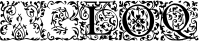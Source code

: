 SplineFontDB: 3.0
FontName: EBGaramondInitialsF1
FullName: EB Garamond Initials Fill1
FamilyName: EB Garamond Initials Fill1
Weight: Regular
Copyright: Created by Georg A. Duffner,,, with FontForge 2.0 (http://fontforge.sf.net)
UComments: "2011-8-9: Created." 
Version: 0.001
ItalicAngle: 0
UnderlinePosition: -100
UnderlineWidth: 50
Ascent: 710
Descent: 290
LayerCount: 2
Layer: 0 0 "Back"  1
Layer: 1 0 "Zeichenebene"  0
NeedsXUIDChange: 1
XUID: [1021 114 2024522534 8930191]
FSType: 8
OS2Version: 0
OS2_WeightWidthSlopeOnly: 0
OS2_UseTypoMetrics: 1
CreationTime: 1312907347
ModificationTime: 1314039725
PfmFamily: 17
TTFWeight: 400
TTFWidth: 5
LineGap: 90
VLineGap: 0
OS2TypoAscent: 0
OS2TypoAOffset: 1
OS2TypoDescent: 0
OS2TypoDOffset: 1
OS2TypoLinegap: 90
OS2WinAscent: 0
OS2WinAOffset: 1
OS2WinDescent: 0
OS2WinDOffset: 1
HheadAscent: 0
HheadAOffset: 1
HheadDescent: 0
HheadDOffset: 1
OS2Vendor: 'PfEd'
MarkAttachClasses: 1
DEI: 91125
LangName: 1033 
Encoding: UnicodeBmp
UnicodeInterp: none
NameList: AGL without afii
DisplaySize: -96
AntiAlias: 1
FitToEm: 1
WinInfo: 64 8 2
BeginPrivate: 0
EndPrivate
BeginChars: 65537 6

StartChar: G.threeline
Encoding: 65536 -1 0
Width: 1000
VWidth: 0
Flags: M
LayerCount: 2
Fore
SplineSet
867 173 m 2
 872 173 872 162 867 161 c 0
 824 155 795 153 795 86 c 2
 796 -72 l 2
 796 -90 798 -105 811 -105 c 0
 820 -105 837 -101 837 -104 c 0
 837 -131 713 -199 526 -199 c 0
 274 -199 96 -6 96 213 c 0
 96 444 307 613 533 613 c 0
 649 613 728.158203125 575.780273438 762 560 c 0
 771.063476562 555.7734375 774.302734375 553.975585938 775 544 c 0
 776.825195312 517.893554688 798 420 798 402 c 0
 798 385 789.94140625 379.291015625 787 394 c 0
 783 414 740.991210938 474.998046875 685 534 c 0
 660.907226562 559.387695312 611.872070312 576 521 576 c 0
 329 576 214.564453125 400.7109375 216 217 c 0
 217 89 312 -170 528 -170 c 0
 604 -170 692 -156 692 -124 c 2
 692 39 l 2
 692 160 638 155 584 161 c 0
 578 162 579 173 584 173 c 2
 727 168 l 1
 867 173 l 2
EndSplineSet
Validated: 33
EndChar

StartChar: G
Encoding: 71 71 1
Width: 980
Flags: HMWO
LayerCount: 2
Fore
SplineSet
795 33 m 5
 826 41 854 48 872 48 c 4
 922 48 970 5 970 -73 c 4
 970 -120 957 -180 948 -186 c 4
 943 -189 933 -221 933 -230 c 4
 933 -231 935 -238 936 -238 c 4
 942 -238 950 -225 955 -225 c 4
 965 -225 970 -243 970 -263 c 4
 970 -279 965 -285 955 -285 c 4
 946 -285 941 -273 941 -266 c 4
 941 -259 940 -256 936 -256 c 4
 922 -256 902 -273 865 -273 c 4
 820 -273 815 -217 810 -217 c 4
 806 -217 801 -227 801 -233 c 4
 801 -247 717 -285 674 -285 c 4
 634 -285 595 -263 566 -243 c 4
 550 -232 543 -225 543 -221 c 4
 543 -218 547 -217 555 -217 c 4
 562 -217 568 -220 568 -225 c 4
 568 -240 606 -240 625 -240 c 4
 641 -240 668 -227 680 -227 c 4
 692 -227 709 -235 709 -241 c 4
 709 -247 692 -250 692 -254 c 4
 692 -257 698 -259 709 -259 c 4
 771 -259 791 -160 861 -160 c 4
 875 -160 900 -175 900 -188 c 4
 900 -194 899 -197 894 -197 c 4
 890 -197 875 -188 857 -188 c 4
 847 -188 831 -198 831 -211 c 4
 831 -235 850 -247 866 -247 c 4
 885 -247 914 -240 914 -226 c 4
 914 -219 918 -211 923 -210 c 4
 928 -209 927 -176 927 -160 c 4
 927 -144 923 -131 918 -131 c 4
 911 -131 912 -140 902 -140 c 4
 890 -140 873 -118 873 -100 c 4
 872 -76 851 -40 839 -40 c 4
 830 -40 819 -30 819 -20 c 4
 819 -16 820 -14 821 -14 c 4
 824 -14 827 -23 863 -29 c 4
 900 -35 927 -78 936 -113 c 4
 939 -124 941 -130 942 -130 c 4
 942 -130 951 -91 951 -87 c 4
 949 -14 902 26 837 26 c 4
 829 26 813 21 795 15 c 5
 795 33 l 5
235 -93 m 5
 237 -101 241 -111 241 -124 c 4
 241 -134 238 -144 240 -144 c 4
 243 -144 250 -132 252 -132 c 4
 254 -132 259 -137 259 -140 c 4
 259 -143 251 -151 243 -158 c 4
 235 -165 239 -163 237 -169 c 4
 233 -183 207 -209 207 -212 c 4
 207 -223 256 -253 276 -253 c 4
 307 -253 331 -239 331 -219 c 4
 331 -207 326 -189 308 -189 c 4
 301 -189 295 -190 295 -197 c 4
 295 -203 309 -209 309 -213 c 4
 309 -219 294 -222 286 -222 c 4
 275 -222 269 -211 269 -203 c 4
 269 -187 291 -173 313 -173 c 4
 336 -173 358 -191 358 -219 c 4
 358 -226 347 -240 347 -242 c 4
 347 -244 355 -246 356 -246 c 4
 364 -246 401 -211 438 -211 c 4
 485 -211 573 -249 573 -280 c 4
 573 -284 572 -285 566 -285 c 4
 560 -285 518 -250 495 -250 c 4
 463 -250 436 -277 419 -277 c 4
 409 -277 397 -273 397 -263 c 4
 397 -259 401 -255 401 -252 c 4
 401 -250 398 -249 394 -249 c 4
 383 -249 361 -256 338 -267 c 4
 312 -280 290 -285 272 -285 c 4
 224 -285 199 -224 195 -224 c 4
 191 -224 150 -276 105 -276 c 4
 68 -276 70 -285 33 -285 c 4
 23 -285 7 -277 7 -266 c 4
 7 -258 22 -256 48 -256 c 4
 61 -256 82 -260 91 -260 c 4
 102 -260 108 -259 108 -256 c 4
 108 -253 98 -246 86 -239 c 4
 20 -202 7 -175 7 -67 c 4
 7 1 62 30 62 81 c 4
 62 83 61 83 60 83 c 4
 53 83 38 68 30 68 c 4
 16 68 7 81 7 98 c 4
 7 117 38 141 38 159 c 4
 38 186 10 230 10 256 c 4
 10 265 12 271 15 271 c 4
 19 271 22 268 22 263 c 4
 22 233 81 138 81 109 c 4
 81 71 25 -40 25 -84 c 4
 25 -88 26 -91 28 -91 c 4
 35 -91 42 -71 42 -64 c 4
 43 -49 75 -5 87 -5 c 4
 123 -5 163 -31 163 -53 c 4
 163 -54 163 -54 162 -54 c 4
 154 -54 131 -27 98 -27 c 4
 94 -27 86 -32 86 -34 c 4
 86 -45 123 -60 123 -63 c 4
 123 -80 37 -76 37 -133 c 4
 37 -142 40 -169 44 -169 c 5
 44 -169 72 -98 105 -98 c 5
 105 -98 94 -117 94 -124 c 4
 94 -139 107 -150 122 -150 c 4
 132 -150 142 -150 142 -153 c 4
 142 -160 115 -184 100 -190 c 4
 91 -194 85 -204 85 -211 c 4
 85 -223 110 -242 127 -242 c 4
 156 -242 189 -227 189 -209 c 4
 189 -205 179 -180 179 -154 c 4
 179 -126 191 -96 210 -69 c 5
 235 -93 l 5
241 509 m 5
 202 531 184 558 180 558 c 4
 171 558 147 525 124 525 c 4
 101 525 84 548 58 548 c 4
 55 548 54 548 54 545 c 4
 54 512 86 489 111 489 c 4
 123 489 129 484 129 470 c 4
 129 451 104 454 104 422 c 6
 104 380 l 6
 104 342 65 294 21 294 c 4
 12 294 4 299 4 314 c 4
 4 331 10 336 20 336 c 4
 29 336 48 326 53 326 c 4
 67 326 81 336 81 344 c 4
 81 352 79 354 70 354 c 4
 66 354 59 348 53 348 c 4
 38 348 28 359 28 376 c 4
 28 394 48 418 62 418 c 4
 72 418 72 406 75 406 c 4
 79 406 92 436 96 454 c 4
 97 460 91 478 87 478 c 4
 79 478 85 454 84 454 c 4
 83 454 78 458 76 458 c 4
 72 458 52 439 43 439 c 4
 30 439 19 446 19 459 c 4
 19 471 33 495 38 495 c 4
 43 495 53 485 57 485 c 4
 60 485 62 486 62 490 c 4
 62 505 30 535 30 558 c 4
 30 566 34 615 28 615 c 4
 27 615 22 569 22 561 c 4
 22 553 30 534 30 518 c 4
 30 513 32 502 27 502 c 4
 15 502 5 526 5 535 c 4
 5 562 13 597 13 635 c 4
 13 687 22 697 86 697 c 4
 107 697 118 694 118 685 c 4
 118 669 106 665 84 665 c 4
 70 665 38 662 38 660 c 4
 38 659 41 658 44 658 c 4
 49 658 70 660 74 660 c 4
 83 660 86 648 86 640 c 4
 86 616 52 599 52 580 c 4
 52 566 94 548 105 548 c 4
 110 548 113 550 113 553 c 4
 113 567 96 587 96 605 c 4
 96 626 112 641 129 641 c 4
 139 641 163 631 163 625 c 4
 163 619 152 619 141 619 c 4
 129 619 114 623 114 616 c 4
 114 606 145 592 150 576 c 4
 152 568 151 557 156 557 c 4
 161 557 174 565 183 597 c 4
 202 665 237 705 283 705 c 4
 330 705 345 670 345 654 c 4
 345 646 326 626 326 621 c 4
 326 617 327 615 331 615 c 4
 336 615 343 618 346 623 c 4
 375 669 398 700 466 702 c 4
 518 704 545 694 556 672 c 4
 560 664 598 624 622 624 c 4
 634 624 638 641 638 652 c 4
 638 665 606 661 606 686 c 4
 606 695 618 705 625 705 c 4
 643 705 662 686 662 666 c 4
 662 655 648 617 627 617 c 4
 580 617 552 669 519 669 c 4
 477 669 463 630 421 630 c 4
 412 630 411 635 411 644 c 6
 411 657 l 5
 390 647 l 6
 378 641 363 631 357 624 c 4
 346 611 313 599 290 599 c 4
 277 599 266 611 266 627 c 4
 266 643 268 648 277 648 c 4
 287 648 298 638 298 630 c 4
 298 624 301 617 306 617 c 4
 312 617 320 633 320 641 c 4
 320 661 309 687 282 687 c 4
 246 687 197 633 197 579 c 4
 197 551 221 530 250 516 c 5
 241 509 l 5
224 -136 m 4
 224 -109 220 -100 216 -100 c 4
 211 -100 196 -122 196 -156 c 4
 196 -186 198 -202 201 -202 c 4
 207 -202 224 -173 224 -136 c 4
442 54 m 4
 436 54 420 52 420 44 c 4
 420 -2 553 -29 609 -29 c 4
 624 -29 637 -27 637 -25 c 4
 637 0 479 54 442 54 c 4
650 444 m 4
 643 444 638 424 638 413 c 4
 638 355 661 295 689 295 c 4
 693 295 699 307 699 323 c 4
 699 361 665 444 650 444 c 4
538 489 m 4
 525 489 484 482 484 478 c 4
 484 476 487 470 493 470 c 4
 498 470 502 464 502 458 c 4
 502 445 532 415 560 399 c 4
 575 390 590 370 590 352 c 4
 590 328 566 315 545 315 c 4
 536 315 529 321 529 327 c 4
 529 341 538 348 552 348 c 4
 561 348 567 347 567 355 c 4
 567 373 546 383 532 383 c 4
 509 383 500 354 500 322 c 4
 500 305 535 262 552 259 c 4
 559 258 565 256 565 253 c 4
 565 242 570 243 573 243 c 4
 576 243 575 242 575 256 c 4
 575 261 577 267 580 278 c 4
 585 299 595 311 603 311 c 4
 607 311 610 309 613 303 c 4
 614 301 614 299 614 296 c 4
 614 291 613 284 610 278 c 4
 600 256 617 252 647 264 c 6
 647 264 677 272 677 276 c 4
 677 281 623 306 623 392 c 4
 623 420 636 440 634 440 c 4
 622 440 617 419 596 419 c 4
 574 419 537 444 537 453 c 4
 537 457 544 458 558 458 c 4
 566 458 584 453 592 453 c 4
 606 453 610 457 610 461 c 4
 610 472 554 489 538 489 c 4
692 -25 m 5
 673 -32 657 -37 651 -37 c 4
 644 -37 638 -39 638 -41 c 4
 638 -44 642 -46 647 -46 c 4
 652 -46 656 -56 656 -70 c 4
 656 -119 624 -129 596 -140 c 4
 564 -152 554 -147 585 -134 c 4
 607 -125 614 -112 621 -94 c 5
 596 -102 l 5
 571 -110 l 5
 577 -96 l 6
 580 -88 590 -78 600 -73 c 4
 616 -65 619 -65 622 -72 c 4
 624 -76 626 -71 626 -60 c 4
 626 -41 627 -41 599 -43 c 4
 530 -49 501 -62 529 -76 c 4
 535 -79 534 -85 524 -95 c 4
 516 -103 507 -118 504 -128 c 4
 498 -151 487 -150 482 -126 c 4
 479 -110 489 -69 492 -84 c 4
 493 -87 496 -86 501 -82 c 4
 511 -74 502 -59 487 -59 c 4
 471 -59 450 -79 464 -81 c 4
 480 -84 476 -93 457 -102 c 4
 445 -107 438 -107 434 -104 c 4
 430 -100 424 -101 414 -105 c 4
 402 -110 400 -110 405 -100 c 4
 408 -94 411 -86 411 -83 c 4
 411 -80 415 -78 419 -79 c 4
 423 -80 431 -76 437 -70 c 4
 443 -64 452 -59 457 -61 c 4
 462 -63 466 -61 466 -57 c 4
 466 -53 477 -49 493 -47 c 4
 531 -43 527 -33 486 -30 c 4
 469 -29 457 -28 447 -28 c 4
 426 -28 420 -31 420 -39 c 4
 420 -47 416 -52 410 -52 c 4
 405 -52 398 -49 390 -43 c 4
 381 -36 373 -32 367 -32 c 4
 361 -32 357 -35 357 -42 c 4
 357 -46 356 -49 354 -49 c 4
 352 -49 349 -46 343 -40 c 4
 337 -35 334 -32 334 -28 c 4
 334 -25 337 -21 341 -17 c 4
 347 -12 357 -6 362 -4 c 4
 369 -2 378 -1 387 -1 c 4
 402 -1 418 -3 429 -9 c 4
 439 -14 456 -19 458 -19 c 4
 462 -19 463 -16 463 -13 c 4
 463 -7 458 -2 450 0 c 4
 443 2 422 15 411 26 c 4
 399 38 393 47 386 47 c 4
 382 47 377 37 374 34 c 4
 367 28 365 31 332 20 c 4
 324 17 303 6 283 -10 c 5
 276 2 l 5
 301 23 325 39 338 43 c 4
 362 50 364 45 364 66 c 4
 364 94 324 144 320 190 c 4
 320 193 317 193 316 193 c 4
 315 193 313 192 313 192 c 6
 312 192 314 170 313 162 c 4
 312 150 308 140 303 138 c 4
 298 136 298 129 298 121 c 4
 298 114 284 97 281 97 c 5
 281 97 273 101 273 102 c 4
 273 104 280 108 283 108 c 4
 287 108 281 116 280 116 c 4
 274 116 267 128 267 139 c 4
 267 148 271 158 279 164 c 4
 287 170 293 180 293 186 c 6
 293 198 l 6
 293 254 316 358 335 381 c 4
 336 383 337 384 337 385 c 4
 337 387 335 389 331 389 c 4
 324 389 313 385 302 379 c 6
 284 368 l 5
 290 391 l 6
 298 423 318 440 339 440 c 6
 344 440 l 5
 357 439 363 431 364 431 c 4
 366 431 369 435 373 438 c 4
 390 453 426 472 468 490 c 4
 487 498 500 511 500 520 c 4
 500 525 496 528 490 528 c 4
 482 528 403 480 355 480 c 4
 339 480 324 482 311 484 c 5
 321 493 l 5
 334 491 344 490 349 490 c 4
 421 490 473 547 516 547 c 4
 519 547 529 544 531 543 c 4
 534 542 536 542 536 541 c 4
 536 539 531 537 524 530 c 4
 516 522 512 517 512 513 c 4
 512 508 520 505 536 503 c 4
 550 501 576 496 595 490 c 4
 612 484 624 478 629 478 c 4
 633 478 634 480 634 485 c 4
 634 488 635 493 628 495 c 4
 620 497 610 506 610 511 c 4
 610 525 590 527 590 535 c 4
 590 540 595 543 600 543 c 4
 634 543 656 511 660 472 c 4
 662 448 716 410 716 330 c 4
 716 301 706 285 706 281 c 4
 706 279 724 276 725 276 c 4
 778 276 836 359 836 412 c 4
 836 445 821 463 821 474 c 4
 821 479 820 482 822 482 c 4
 827 482 842 461 846 436 c 4
 849 420 845 396 847 396 c 4
 854 396 856 417 869 417 c 4
 879 417 885 395 885 370 c 4
 885 344 833 301 779 276 c 4
 767 270 764 267 764 262 c 4
 764 259 769 256 775 256 c 4
 864 256 944 381 944 475 c 4
 944 484 943 504 940 504 c 4
 937 504 932 478 916 478 c 4
 900 478 880 490 880 512 c 4
 880 530 870 563 850 563 c 4
 822 563 810 552 806 552 c 4
 805 552 804 553 804 554 c 4
 804 559 818 594 855 594 c 4
 893 594 914 535 933 535 c 4
 934 535 936 539 936 540 c 4
 936 571 895 629 840 629 c 4
 806 629 793 592 779 595 c 4
 772 596 775 606 764 606 c 4
 753 606 747 598 745 598 c 4
 742 598 744 603 744 608 c 4
 744 628 757 645 769 645 c 4
 773 645 775 643 779 643 c 4
 783 643 786 644 788 646 c 5
 788 649 781 657 761 657 c 4
 725 657 694 601 690 601 c 4
 688 601 687 603 687 606 c 4
 687 662 744 694 807 694 c 4
 845 694 866 676 889 647 c 4
 906 624 921 605 929 605 c 4
 932 605 932 609 932 615 c 4
 932 625 915 661 915 678 c 4
 915 690 936 705 945 705 c 4
 953 705 970 697 970 680 c 4
 970 678 967 664 964 664 c 4
 958 664 951 686 946 686 c 4
 942 686 942 682 942 672 c 4
 942 652 970 563 970 491 c 4
 970 331 846 261 788 249 c 4
 780 247 773 240 773 235 c 4
 773 230 772 226 781 226 c 4
 824 226 862 249 882 272 c 4
 888 279 893 284 903 284 c 4
 933 284 970 251 970 225 c 4
 970 221 967 217 962 217 c 4
 959 217 953 223 949 223 c 4
 945 223 940 219 940 215 c 4
 940 189 954 185 954 145 c 4
 954 128 940 99 929 99 c 4
 906 99 909 85 894 85 c 4
 883 85 884 102 878 108 c 4
 866 121 853 121 853 127 c 4
 853 135 871 138 880 138 c 4
 902 138 916 122 926 122 c 4
 931 122 936 134 936 149 c 4
 936 195 893 217 845 217 c 4
 826 217 833 208 813 208 c 4
 790 208 739 220 739 242 c 4
 739 247 746 257 746 261 c 4
 746 267 737 267 722 267 c 4
 694 267 665 259 665 252 c 4
 665 246 633 230 619 230 c 4
 614 230 608 225 605 219 c 4
 602 213 595 208 588 208 c 4
 582 208 573 204 571 199 c 4
 569 194 558 188 547 185 c 4
 529 180 527 181 533 188 c 4
 536 193 541 202 544 209 c 4
 547 216 553 221 557 221 c 4
 560 221 562 222 562 224 c 4
 562 229 552 239 542 241 c 4
 535 242 529 247 529 251 c 4
 529 255 524 262 519 267 c 4
 515 271 511 273 508 273 c 4
 505 273 502 272 497 269 c 4
 490 265 480 257 474 250 c 4
 465 238 463 238 457 246 c 4
 453 252 454 257 462 259 c 4
 468 261 475 265 475 267 c 4
 475 270 471 270 466 269 c 4
 462 268 456 272 453 277 c 4
 448 286 446 286 438 280 c 4
 430 274 427 275 416 282 c 4
 410 286 410 290 402 290 c 4
 394 290 372 284 372 270 c 4
 372 258 381 244 390 244 c 4
 401 244 404 256 411 256 c 4
 417 256 422 250 422 242 c 4
 422 231 412 225 402 225 c 4
 370 225 365 246 365 268 c 4
 365 290 381 313 393 317 c 4
 406 321 411 327 411 330 c 4
 411 333 405 335 393 337 c 4
 385 338 380 339 380 341 c 4
 380 343 389 347 399 354 c 4
 408 360 412 368 416 368 c 4
 418 368 426 359 426 358 c 4
 428 354 432 354 438 352 c 4
 445 349 451 341 452 324 c 4
 453 309 453 299 456 300 c 4
 459 301 471 287 478 281 c 4
 480 279 486 277 487 277 c 4
 488 277 488 278 488 279 c 4
 488 283 474 307 474 330 c 4
 474 375 493 384 515 391 c 4
 529 395 539 393 539 396 c 4
 539 399 529 405 514 415 c 4
 501 424 485 439 479 449 c 4
 471 462 467 472 456 472 c 4
 448 472 394 442 394 438 c 4
 394 434 403 429 420 425 c 4
 435 422 447 418 447 416 c 4
 447 414 450 409 453 405 c 4
 454 403 455 402 455 401 c 4
 455 400 454 400 452 400 c 4
 449 400 445 401 438 402 c 4
 434 403 429 403 424 403 c 4
 413 403 400 401 383 396 c 4
 351 387 349 386 335 348 c 4
 327 326 323 298 323 276 c 4
 323 252 323 231 332 231 c 4
 334 231 341 235 345 235 c 4
 357 235 360 212 377 212 c 4
 385 212 411 200 411 175 c 4
 411 148 399 127 391 127 c 4
 382 127 376 152 376 164 c 4
 376 175 378 194 374 194 c 4
 371 194 361 176 359 176 c 4
 358 176 355 180 351 183 c 4
 350 184 343 199 342 199 c 4
 340 199 335 190 335 186 c 4
 335 161 382 100 382 74 c 4
 382 68 380 69 380 65 c 4
 380 61 387 60 393 60 c 4
 408 60 412 68 452 68 c 4
 471 68 524 47 526 47 c 4
 530 47 529 48 529 51 c 4
 529 56 502 80 486 97 c 5
 469 117 458 142 458 165 c 4
 458 206 473 226 494 226 c 4
 515 226 528 215 528 206 c 4
 528 199 518 190 501 190 c 4
 481 190 476 189 476 173 c 4
 476 160 506 126 534 126 c 4
 546 126 557 118 557 109 c 4
 557 95 549 87 539 87 c 4
 529 87 528 101 526 101 c 4
 524 101 520 98 520 90 c 4
 520 72 571 43 605 18 c 4
 621 6 626 4 633 4 c 4
 636 4 632 14 632 26 c 4
 632 44 655 60 660 60 c 4
 663 60 654 29 654 0 c 4
 654 -3 655 -4 658 -4 c 4
 664 -4 676 -1 692 3 c 5
 692 -25 l 5
EndSplineSet
EndChar

StartChar: L
Encoding: 76 76 2
Width: 992
Flags: HMW
LayerCount: 2
Fore
SplineSet
378 117.519485241 m 1
 378 -7 l 2
 378 -86 396 -112 456 -112 c 2
 589 -112 l 2
 664.674286389 -112 718.41151474 -89.2300239139 758.250173007 -49.9066743292 c 1
 744.684290821 -47.6509188298 735.044682425 -45 730 -45 c 0
 720 -45 708 -46 698 -52 c 0
 690 -56 683 -60 677 -60 c 0
 667 -60 662 -54 662 -43 c 0
 662 -35 652 -24 637 -15 c 0
 623 -6 606 8 599 16 c 0
 593 23 590 26 588 26 c 0
 587 26 586 24 586 21 c 0
 586 16 581 12 576 12 c 0
 566 12 559 24 559 40 c 0
 559 48 563 59 563 67 c 0
 563 73 561 76 558 76 c 0
 554 76 550 73 550 70 c 0
 550 66 546 64 542 64 c 0
 532 64 520 72 520 84 c 0
 520 96 533 114 548 114 c 0
 549 114 550 113 550 112 c 0
 550 109 555 107 562 107 c 0
 569 107 578 115 584 127 c 0
 597 156 636 178 674 178 c 0
 701.6377 178 739 147.5566 739 128 c 0
 739 124 741 121 748 122 c 0
 752.42676 122.632812 760 116 760 112 c 0
 760 89 744 83 744 75 c 0
 744 69 747 65 752 65 c 0
 761 65 774 79 774 86 c 0
 774 93 790 101 801 101 c 0
 809 101 814 96 814 89 c 0
 814 76 798 50 791 50 c 0
 790 50 788 51 788 53 c 0
 788 56 791 64 791 67 c 0
 791 70 790 72 787 72 c 0
 773.4056 72 765.2783 42.1927 746 44 c 0
 730.0605 45.49414 723 74.9795 723 78 c 0
 723 81 720 83 716 83 c 2
 712 83 l 2
 698 83 689 103 689 115 c 0
 689 121 691 126 695 126 c 0
 699 126 702 123 702 119 c 0
 702 115 698 110 698 107 c 0
 698 105 699 104 702 104 c 0
 715 104 723 111 723 121 c 0
 723 138 698 165 669 165 c 0
 644 165 619 148 614 129 c 0
 612 120 607.999995 108 605.999995 101 c 0
 604.999995 97 604 95 604 94 c 0
 604 93 604 92 605 92 c 0
 610 92 628 101 634 101 c 0
 644 101 648 93 649 76 c 0
 650 58 651 54 660 54 c 2
 670 54 l 2
 675 54 679 53 679 51 c 0
 679 48 676 46 671 46 c 0
 666 46 662 43 662 40 c 0
 662 35 654 31 646 31 c 0
 639 31 632 33 630 38 c 0
 627 44 622 46 618 46 c 0
 614 46 612 44 612 40 c 0
 612 38 612 36 613 34 c 0
 622 13 667 -19 682 -19 c 0
 685 -19 687 -17 687 -14 c 2
 687 -7 l 2
 687 3 695 14 703 14 c 0
 711 14 740 -13 740 -17 c 0
 740 -18 734 -18 727 -18 c 0
 719 -18 713 -18 713 -21 c 0
 713 -25 723.4805 -34.8535 733 -35 c 0
 745.59532478 -35.1938399274 759.8693063 -34.2520462289 773.86823518 -32.8210863417 c 1
 798.229295246 -3.36675574276 816.788572044 33.2061936279 832 75 c 0
 833.68652 79.63281 845.0166 83.82715 844 79 c 0
 835.285497179 37.6070349918 827.673739672 5.24320348704 819.187438605 -26.7549687902 c 1
 832.364642844 -24.6645030404 841.549840494 -23 843 -23 c 0
 846 -23 851 -20 855 -15 c 0
 866 0 878 17 886 40 c 1
 892 61 l 1
 894 38 l 2
 895 27 892 14 895 14 c 0
 919 14 955 112 955 152 c 0
 955 350 868 472 678 472 c 0
 670.413735427 472 650.715248051 471.265925891 626.024749251 466.894004316 c 1
 625.35601143 461.865871892 625.00002 456.889166508 625.00002 452 c 0
 625.00002 419 632.00002 359 638.00002 355 c 0
 643.00002 352 649.00002 346 651.00002 341 c 0
 653.00002 337 654.00002 335 655.00002 335 c 0
 656.00002 335 658.00002 337 661.00002 342 c 0
 666.00002 351 677.00002 355 691.00002 355 c 0
 714.00002 355 750 347 753 340 c 0
 754 337 755.00002 336 757.00002 336 c 0
 759.00002 336 780.00002 346 783.00002 346 c 0
 786.00002 346 786.00002 343 786.00002 339 c 0
 786.00002 329 776.00002 325 763.00002 325 c 0
 749.00002 325 731.00002 331 719.00002 341 c 0
 716.00002 344 713.00002 346 711.00002 346 c 0
 710.00002 346 709 345 709 344 c 0
 709 341 703 339 696 339 c 0
 684 339 657.00002 323 657.00002 317 c 0
 657.00002 313 700.00002 305 700.00002 296 c 0
 700.00002 290 707.00002 287 732.00002 285 c 0
 755.00002 284 773.00002 281 786.00002 281 c 0
 792.00002 281 795.00002 282 795.00002 283 c 0
 795.00002 285 800.00002 287 807.00002 287 c 0
 814.00002 287 820.00002 289 820.00002 291 c 0
 820.00002 293 830 301 842 307 c 0
 857 315 864.00002 324 864.00002 336 c 0
 864.00002 346 865.00002 350 868.00002 350 c 0
 879.00002 350 883.00002 336 883.00002 322 c 0
 883.00002 307 879 290 871 281 c 0
 866 275 863.00002 272 861.00002 272 c 0
 859.00002 272 858.00002 274 857.00002 278 c 0
 855.00002 283 851 287 848 287 c 0
 836 287 810 268 802 255 c 0
 797 247 795.00002 233 795.00002 219 c 0
 795.00002 202 798 185 804 174 c 0
 813 158 839.00002 141 854.00002 141 c 0
 858.00002 141 860 155 860 169 c 0
 860 184 858 200 853 204 c 0
 852 205 851.00002 207 851.00002 208 c 0
 851.00002 216 873.00002 226 891.00002 226 c 0
 908.00002 226 912.00002 221 918.00002 199 c 0
 920.00002 191 921.00002 184 921.00002 178 c 0
 921.00002 169 919 163 915 163 c 0
 909 163 903 175 903 183 c 0
 903 187 906.00002 193 906.00002 197 c 0
 906.00002 199 904.00002 200 901.00002 200 c 0
 885.00002 200 877 190 877 178 c 0
 877 163 888.00002 141 908.00002 116 c 0
 911.00002 113 912.00002 108 912.00002 104 c 0
 912.00002 94 905.00002 82 893.00002 74 c 0
 887.00002 70 884.00002 68 882.00002 68 c 0
 880.00002 68 878 70 876 74 c 0
 869 85 865.00002 90 862.00002 90 c 0
 858.00002 90 831 124 828 100 c 1
 823 103 832.00002 120 819.00002 120 c 0
 783.00002 120 750.00002 168 750.00002 203 c 0
 750.00002 221 758.00002 246 769.00002 260 c 0
 772.00002 265 774 269 774 271 c 0
 774 273 772.00002 274 769.00002 274 c 0
 762.00002 274 752 270 742 270 c 0
 720 270 683.00002 277 667.00002 287 c 0
 665.00002 288 662.00002 289 661.00002 289 c 0
 658.00002 289 658 286 658 280 c 0
 658 273 661.00002 252 661.00002 245 c 0
 661.00002 240 660.00002 238 659.00002 238 c 0
 656.00002 238 643 269 643 282 c 0
 643 288 644.00002 293 647.00002 297 c 0
 649.00002 300 651.00002 302 651.00002 305 c 0
 651.00002 310 646.00002 315 635.00002 323 c 0
 613.86822 338.8486 576 395.0762 576 442 c 0
 576 446.040737736 576.100185589 450.029516173 576.292993351 453.964553258 c 1
 517.934129837 433.295172792 456.999999993 389.273815048 457 296 c 0
 457 254.0595 469 215 499 197 c 0
 516 187 524 178 524 173 c 0
 524 169 519 167 509 167 c 0
 488 167 470 155 458 135 c 0
 454 128 452 123 452 117 c 0
 452 114 456 92 466 92 c 0
 473 92 485 101 485 108 c 0
 485 110 484 111 484 113 c 0
 484 120 493 128 500 128 c 0
 505 128 506 124 506 119 c 0
 506 106 495 82 481 82 c 0
 472 82 454 88 433 100 c 0
 414 110 395 118 390 118 c 0
 388.441088 118 384.054494504 117.825983597 378 117.519485241 c 1
190.468210369 -122.331589597 m 1
 235.552967202 -113.941525968 263 -99.6890157901 263 -55 c 2
 263 106.871506185 l 1
 240.91856769 104.952942844 229 81.8100972204 229 55 c 0
 229 36 239 17 239 -2 c 0
 239 -8 236 -22 235 -22 c 0
 234 -22 234 -16 233 -3 c 0
 231 20 225 33 215 33 c 0
 206 33 196 21 196 14 c 0
 196 7 187 -59 187 -81 c 0
 187 -90 187 -96 189 -96 c 0
 194 -96 217 -63 226 -42 c 0
 227 -40 227 -40 228 -40 c 0
 229 -40 230 -43 230 -49 c 0
 230 -57 224 -72 215 -82 c 0
 201.117374785 -96.7502892911 192.504636211 -111.500578582 190.468210369 -122.331589597 c 1
609.418668101 495.849469996 m 1
 626.195026099 565.028162927 700.328546378 622.135958125 733.267995 646 c 0
 738.362395 649.69082 740 654.3212 740 657 c 0
 740 659 732 661 723 661 c 0
 711 661 705.000105 658 705.000105 650 c 0
 705.000105 644 692.3026 636.2017 683 630 c 0
 656.803378632 612.535585755 614.222150057 550.32859029 597.778243013 493.404812122 c 1
 601.637934437 494.296192562 605.519255388 495.111502316 609.418668101 495.849469996 c 1
143.162740612 -143 m 1
 138.315084054 -148.025528855 134.533888179 -156 127 -156 c 0
 123 -156 119 -161 119 -167 c 0
 119 -174 121 -176 130 -176 c 0
 152 -176 168 -170 168 -161 c 0
 168 -154.091777262 164.05590567 -147.183554525 159.387779443 -143 c 1
 143.162740612 -143 l 1
224 -173 m 0
 229 -173 249 -190 249 -195 c 0
 249 -196 248 -197 247 -197 c 0
 241 -197 223 -175 223 -174 c 0
 223 -173 223 -173 224 -173 c 0
828 320 m 0
 822 320 817 325 817 335 c 0
 817 347 821 352 832 353 c 0
 841 354 848 355 848 355 c 1
 848 355 847 347 845 338 c 0
 842 326 834 320 828 320 c 0
748 410 m 0
 748 415 767 428 776 428 c 0
 781 428 787 425 798 418 c 0
 813 409 830 384 830 373 c 0
 830 370 829 368 826 368 c 0
 820 368 809 381 809 391 c 0
 809 405 801 412 787 412 c 0
 775 412 767 407 767 397 c 0
 767 390 771 382 778 372 c 0
 780 369 782 367 782 366 c 1
 780 366 762 376 760 376 c 0
 758 376 756 375 754 372 c 0
 751 368 740 365 730 365 c 0
 721 365 716 366 716 367 c 0
 716 368 717 368 717 369 c 0
 717 373 714 381 709 390 c 0
 702 404 695 410 685 410 c 2
 682 410 l 2
 675 410 671 412 671 414 c 0
 671 417 680 421 689 421 c 0
 704 421 732 404 742 404 c 0
 746 404 748 406 748 410 c 0
408 31 m 0
 416 31 432 26 440 26 c 0
 453 26 463 30 468 38 c 0
 471 42 476 46 479 46 c 0
 489 45 530 20 530 14 c 0
 530 13 527 12 526 12 c 0
 521 12 512 19 508 19 c 0
 507 19 507 19 507 18 c 0
 507 17 507 17 506 17 c 0
 503 17 494 24 492 24 c 0
 491 24 490 22 490 18 c 0
 490 4 510 -1 519 -10 c 0
 525 -16 533 -21 538 -21 c 0
 542 -21 556 -24 567 -28 c 0
 586 -35 591 -46 591 -70 c 0
 591 -72 591 -74 590 -74 c 0
 589 -74 588 -72 586 -68 c 0
 582 -61 575 -51 569 -46 c 0
 566 -44 564 -42 563 -42 c 0
 562 -42 562 -43 562 -45 c 0
 562 -59 572 -81 578 -89 c 0
 581 -93 583 -96 583 -98 c 0
 583 -102 572 -110 566 -110 c 0
 562 -110 561 -105 560 -93 c 0
 559 -82 555 -66 551 -59 c 0
 548 -54 546 -51 545 -51 c 0
 543 -51 543 -55 542 -66 c 2
 541 -85 l 1
 528 -65 l 2
 523 -56 520 -50 520 -45 c 0
 520 -39 528 -34 528 -29 c 0
 528 -26 526 -24 521 -22 c 0
 514 -19 507 -12 504 -7 c 0
 499 1 483 11 476 11 c 0
 474 11 473 10 473 9 c 0
 473 7 476 4 480 1 c 0
 487 -3 507 -36 507 -42 c 0
 507 -44 505 -45 502 -45 c 0
 491 -45 450 -22 440 -22 c 0
 439 -22 439 -22 439 -23 c 0
 439 -24 439 -25 441 -26 c 0
 450 -33 465 -63 465 -70 c 0
 465 -71 465 -72 464 -72 c 0
 444 -66 431 -44 431 -17 c 0
 431 -9 432 2 432 8 c 0
 432 19 430 21 423 21 c 2
 416 21 l 2
 409 21 404 24 404 27 c 0
 404 30 405 31 408 31 c 0
559 200 m 2
 555 200 l 2
 544 200 536 213 536 225 c 0
 536 230 537 234 541 238 c 0
 545 242 547 246 547 249 c 0
 547 254 541 257 529 257 c 0
 507 257 495 281 495 306 c 0
 495 328 504 351 523 362 c 0
 530 366 536 368 542 368 c 0
 553 368 573 355 573 339 c 0
 573 330 567 322 558 322 c 0
 554 322 552 325 552 329 c 0
 552 333 556 341 556 345 c 0
 556 351 552 355 546 355 c 0
 529 355 519 333 519 317 c 0
 519 301 527 292 542 292 c 0
 550 292 559 294 569 299 c 0
 575 302 581 303 585 303 c 0
 597 303 604 293 610 271 c 0
 620 235 635 214 650 214 c 0
 656 214 662 218 662 222 c 0
 662 225 663 227 665 227 c 0
 667 227 669 226 673 224 c 0
 680 221 686 219 690 219 c 0
 694 219 696 220 696 223 c 0
 696 224 695 226 695 227 c 0
 695 232 702.00002 235 711.00002 235 c 0
 715.00002 235 718 234 718 231 c 0
 718 229 717 226 715 222 c 0
 710 210 705 208 683 207 c 0
 669 207 651 206 643 204 c 0
 639 203 636 203 634 203 c 0
 630 203 628 204 628 207 c 0
 628 219 601 249 589 249 c 0
 577 249 567 237 567 224 c 0
 567 212 573 204 578 204 c 0
 581 204 585 206 590 210 c 2
 601 221 l 1
 601 209 l 2
 601 202 597 197 590 197 c 0
 583 197 575 195 573 192 c 0
 572 191 571 190 570 190 c 0
 569 190 568 192 568 194 c 0
 568 197 564 200 559 200 c 2
206 596 m 0
 206 605 216 615 226 615 c 0
 235 615 244 610 253 601 c 0
 259 595 263 591 263 589 c 0
 263 583 234 577 231 577 c 0
 225 577 223 579 223 585 c 0
 223 589 220 591 216 591 c 0
 214 591 213 590 211 590 c 0
 208 590 206 593 206 596 c 0
266 -266 m 0
 258 -266 242 -261 242 -253 c 0
 242 -252 243 -252 245 -252 c 0
 252 -252 274 -255 274 -262 c 0
 274 -265 271 -266 266 -266 c 0
897 -70 m 0
 897 -56 928 -28 954 -28 c 0
 965 -28 981 -35 981 -48 c 0
 981 -51 978 -53 974 -53 c 0
 968 -53 965 -46 959 -46 c 0
 948 -46 934 -56 934 -67 c 0
 934 -76 941 -88 954 -98 c 0
 960 -102 963 -106 963 -113 c 0
 963 -136 933 -213 933 -225 c 0
 933 -229 936 -230 946 -230 c 0
 972 -230 983 -238 983 -259 c 2
 983 -279 l 1
 973 -272 964 -265 954 -258 c 1
 948 -269 l 2
 945 -276 937 -279 926 -279 c 0
 912 -279 910 -277 910 -259 c 0
 910 -245 909 -239 903 -239 c 0
 885 -239 867 -253 836 -253 c 0
 817 -253 802 -254 802 -255 c 0
 802 -256 813 -262 828 -268 c 0
 844 -275 853 -281 853 -283 c 0
 853 -285 845 -284 842 -283 c 0
 835 -282 814 -280 793 -280 c 0
 757 -279 742 -274 742 -262 c 0
 742 -254 753 -237 753 -230 c 0
 753 -227 751 -227 748 -227 c 0
 720 -227 689 -247 658 -247 c 0
 644 -247 632 -239 623 -239 c 0
 621 -239 621 -241 621 -244 c 0
 621 -248 614 -256 604 -261 c 2
 586 -270 l 1
 586 -247 l 2
 586 -233 586 -228 583 -228 c 0
 581 -228 579 -230 574 -234 c 0
 567 -240 556 -251 551 -257 c 0
 545 -264 536 -268 527 -268 c 0
 513 -268 492 -258 492 -245 c 0
 492 -241 494 -238 500 -238 c 0
 505 -238 509 -240 509 -243 c 0
 509 -246 511 -247 516 -247 c 0
 525 -247 531 -240 531 -230 c 0
 531 -222 523 -210 523 -203 c 0
 523 -192 548 -174 556 -174 c 0
 564 -174 561 -166 561 -160 c 0
 561 -155 566 -152 573 -152 c 0
 591 -152 585 -163 600 -172 c 0
 606 -176 610 -178 611 -178 c 0
 612 -178 612 -178 612 -177 c 0
 612 -176 609 -169 609 -166 c 0
 609 -160 614 -159 631 -159 c 0
 671 -160 672 -160 672 -167 c 0
 672 -171 678 -174 686 -174 c 0
 694 -174 701 -171 704 -167 c 0
 707 -164 712 -161 716 -161 c 0
 722 -161 724 -162 724 -164 c 0
 724 -169 713 -178 694 -187 c 0
 675 -196 663 -204 663 -207 c 0
 663 -208 664 -208 665 -208 c 0
 667 -208 673 -205 676 -205 c 0
 693 -205 705 -221 730 -221 c 0
 741 -221 755 -219 755 -211 c 0
 755 -209 753 -208 751 -208 c 0
 743 -208 739 -202 739 -193 c 0
 739 -172 761 -156 780 -156 c 0
 789 -156 796.00002 -159 799.00002 -165 c 0
 802.00002 -170 810 -174 817 -174 c 0
 823 -174 828 -172 828 -167 c 0
 828 -164 833 -158 839 -158 c 0
 841 -158 842 -159 842 -161 c 0
 842 -167 832 -182 818 -193 c 0
 807 -202 802 -208 802 -210 c 0
 802 -211 803 -211 804 -211 c 0
 806 -211 809 -210 812 -210 c 0
 827 -210 856 -229 872 -229 c 0
 898 -229 936 -182 936 -163 c 0
 936 -141 911 -103 897 -103 c 0
 880 -103 852 -127 867 -134 c 0
 868 -135 870 -135 871 -135 c 0
 873 -135 876 -134 877 -132 c 0
 880 -128 883 -127 887 -127 c 0
 892 -127 897 -130 897 -137 c 0
 897 -146 893 -148 876 -148 c 0
 853 -148 848 -138 848 -117 c 0
 848 -99 858 -86 876 -83 c 0
 889 -81 897 -76 897 -70 c 0
587 -181 m 0
 587 -197 601 -220 608 -220 c 0
 610 -220 611 -218 611 -214 c 0
 611 -209 615 -203 621 -200 c 0
 625 -198 627 -196 627 -195 c 0
 627 -193 624 -192 617 -190 c 0
 608 -188 602 -184 602 -180 c 0
 602 -177 597 -174 592 -174 c 0
 588 -174 587 -176 587 -181 c 0
22 78 m 0
 18 78 7 94 7 95 c 0
 7 97 11 98 16 98 c 0
 21 98 24 92 24 86 c 0
 24 80 23 78 22 78 c 0
101.84 538 m 0
 62.9836 513.666 27 477.653 27 385 c 0
 27 359 35.0002 335 41.0002 316 c 0
 48.0002 296 55 284 57 284 c 0
 58 284 58 285 58 287 c 0
 58 290 57 295 55 303 c 0
 48 329 41.0002 353 41.0002 376 c 0
 41.0002 412 61 466 75 480 c 0
 79 484 102.1417 515.3741 114.0002 541 c 0
 116.05196 545.43262 108.86543 542.39941 101.84 538 c 0
15 576 m 0
 23 576 27 574 27 570 c 0
 27 567 25 563 20 557 c 2
 9 544 l 1
 8 560 l 2
 8 569 11 576 15 576 c 0
514 436 m 0
 515.74192 437.40204 514 442 509 442 c 0
 493 442 416 355 416 276 c 0
 416 237.79 450 188 461 188 c 0
 468 188 472 189 472 192 c 0
 472 211 441 238 441 280 c 0
 441 348 473 403 514 436 c 0
748 618 m 0
 748 623 737 627 730 627 c 0
 728 627 727 626 727 625 c 0
 727 618 739 615 743 615 c 0
 746 615 748 616 748 618 c 0
128 576 m 0
 128 578 120 581 111 581 c 0
 97 581 93 578 93 566 c 0
 93 558 96 551 100 551 c 0
 102.921933379 551 107.44468451 553.401226627 112.009092452 556.790690279 c 1
 110.105616461 559.696470202 111.957186466 565 115 565 c 2
 121.237146415 565 l 1
 125.181377818 569.194046869 128 573.372144535 128 576 c 0
664 501 m 0
 835 501 978 345 978 178 c 0
 978 59 937.5999 -28.48 835 -49 c 0
 827.042787435 -50.5914425131 819.441407247 -51.6386708023 812.223113879 -52.2658439997 c 1
 805.264370426 -77.0832762106 797.485861731 -103.031675437 788 -134 c 0
 786.28711 -139.59375 782 -143 776 -143 c 2
 190.31980753 -143 l 1
 190.968757349 -150.252813747 192.675269684 -158.281234096 197 -165 c 0
 211.6279 -187.7246 234 -210 246 -214 c 0
 252 -216 257 -220 257 -223 c 0
 257 -227 284 -243 291 -243 c 0
 292 -243 292 -242 292 -242 c 2
 292 -241 290 -239 288 -236 c 0
 283 -230 276 -207 276 -195 c 2
 276 -194 l 1
 277 -194 279 -197 282 -203 c 0
 288 -214 294 -220 297 -220 c 0
 298 -220 299 -219 299 -216 c 0
 299 -214 299 -210 297 -206 c 0
 287 -177 283 -167 279 -167 c 0
 276 -167 271 -176 268 -176 c 0
 266 -176 256.3467 -167.00611 261 -166 c 0
 277.79 -162.37012 305 -154 305 -168 c 0
 305 -201 316 -236 326 -236 c 2
 329 -236 l 2
 333 -236 338 -238 340 -240 c 0
 343 -244 354 -247 364 -249 c 0
 374 -251 386 -255 392 -259 c 0
 396 -261 399 -263 401 -263 c 0
 402 -263 403 -262 403 -261 c 0
 403 -258 410 -256 419 -256 c 0
 447 -256 469 -225 469 -199 c 0
 469 -180 454 -166 433 -166 c 0
 419 -166 407 -174 405 -189 c 2
 403 -206 l 1
 414 -199 426 -191 437 -184 c 1
 438 -202 l 2
 438 -220 427 -227 408 -227 c 0
 392 -227 381 -202 381 -193 c 0
 381 -190 382 -187 385 -187 c 0
 390 -187 396 -180 399 -172 c 0
 404 -160 418 -153 432 -153 c 0
 449 -153 461 -166 472 -172 c 0
 477 -175 481 -191 481 -207 c 0
 481 -229 477 -239 464 -247 c 0
 454 -253 447 -260 447 -262 c 0
 447 -272 417 -281 384 -281 c 0
 349 -281 283 -266 283 -258 c 0
 283 -255 272 -248 258 -241 c 0
 244 -234 222 -217 210 -203 c 0
 194 -186 181 -178 165 -178 c 0
 152 -178 111 -191 111 -204 c 0
 111 -209 118 -212 130 -213 c 0
 141 -214 150 -218 152 -223 c 0
 155 -232 162 -237 171 -237 c 0
 175 -237 184 -235 184 -232 c 0
 184 -230 182 -228 179 -225 c 0
 175 -221 172 -216 172 -211 c 0
 172 -208 174 -203 176 -203 c 0
 181 -203 193 -226 193 -233 c 0
 193 -245 174 -260 167 -260 c 0
 164 -260 162 -259 162 -255 c 0
 162 -254 161 -253 160 -253 c 0
 158 -253 155 -255 151 -259 c 2
 140 -269 l 1
 130 -258 l 2
 125 -252 118 -249 113 -249 c 0
 107 -249 102 -254 102 -262 c 0
 102 -274 86 -281 56 -281 c 2
 44 -281 l 1
 10 -280 8 -278 8 -255 c 0
 8 -250 10 -248 14 -248 c 0
 17 -248 24 -250 28 -250 c 0
 38 -250 75 -234 75 -227 c 0
 75 -225 72 -225 65 -225 c 0
 41 -225 26 -212 26 -193 c 0
 26 -181 31 -169 36 -169 c 0
 41 -169 44 -174 44 -177 c 2
 44 -181 l 2
 44 -187 46 -194 52 -194 c 0
 57 -194 77 -184 82 -184 c 0
 88 -184 91 -189 96 -202 c 0
 97 -203 97 -204 98 -204 c 0
 103 -204 110 -179 110 -171 c 0
 110 -157 101 -149 82 -145 c 0
 54 -139 33 -99 33 -65 c 0
 33 -52 36 -39 43 -30 c 0
 47 -24 49 -20 49 -16 c 0
 49 -11 47 -7 42 -2 c 0
 29 12 22 27 22 43 c 0
 22 52 24 62 29 70 c 0
 36 82 45 99 50 109 c 0
 53 115 55 119 55 122 c 0
 55 128 49 131 34 137 c 0
 15 145 0 162 0 171 c 0
 0 175 3 177 8 177 c 0
 20 177 65 166 75 166 c 0
 79 166 81 167 81 169 c 0
 81 172 73 185 73 189 c 0
 73 192 75 193 79 193 c 0
 89 193 97 188 119 171 c 0
 122 168 124 167 127 167 c 0
 130 167 134 169 139 172 c 0
 147 176 155 179 164 179 c 0
 173 179 181 176 189 172 c 0
 194 169 196 168 196 167 c 1
 195 167 l 1
 195 167 187 168 183 168 c 0
 169 168 157 151 157 133 c 0
 157 126 161 116 161 111 c 0
 161 108 160 107 157 107 c 0
 153 107 148 108 142 108 c 0
 124 108 110 102 110 87 c 0
 110 80 114 73 123 71 c 0
 132 69 136 62 136 55 c 0
 136 46 130 39 118 39 c 0
 100 39 76 53 76 66 c 0
 76 74 72 78 65 78 c 0
 56 78 39 71 39 61 c 0
 39 57 40 51 43 44 c 0
 50 26 56 21 77 17 c 0
 97 13 102 10 102 -1 c 0
 102 -9 107 -16 115 -17 c 0
 123 -19 128 -32 128 -43 c 0
 128 -51 125 -57 120 -57 c 0
 111 -57 102 -46 102 -35 c 0
 102 -30 99 -27 94 -27 c 0
 88 -27 81 -31 72 -37 c 0
 63 -43 59 -54 59 -64 c 0
 59 -76 65 -87 76 -91 c 0
 85 -94 97 -104 103 -114 c 0
 108.11007047 -122.361933497 112.356907214 -128.565782678 116.342035431 -132.812056011 c 1
 128.462833995 -131.120596154 140.044643992 -129.664655206 151 -128.236291962 c 1
 154.417911038 -122.047167995 156 -111.880462199 156 -93 c 0
 156 -81 155 -62 155 -48 c 0
 155 11 165 66 181 75 c 0
 183 77 184 78 184 80 c 0
 184 85 168 97 168 102 c 0
 168 104 169 105 171 105 c 0
 175 105 180 102 185 97 c 0
 189 93 192 90 195 90 c 0
 199 90 202 95 210 105 c 0
 220 117 230 124 243 125 c 0
 246.795590773 125.237224423 253.74260546 126.149753971 263 127.350441377 c 1
 263 465 l 2
 263 525.728149113 212.315646561 540.392566264 135.562298398 552 c 1
 133.158246331 535.934255334 131.076537495 513.672311624 129 509 c 0
 121 491 62 486.8848 62 374 c 0
 62 285 83 247 147 247 c 0
 198 247 231 287 231 322 c 0
 231 359.0195 205.4346 393 173 393 c 0
 142.707 393 121 383 121 352 c 0
 121 328 132 317 147 317 c 0
 156 317 159 321 159 324 c 0
 159 329.92578 149 332.89355 149 340 c 0
 149 350 160 361 168 361 c 0
 179 361 191 345 191 334 c 0
 191 328 187 321 182 320 c 0
 177 319 174 313 174 309 c 0
 174 302 169 298 160 298 c 0
 129 298 104 324 104 356 c 0
 104 383 121 413 136 419 c 0
 143 421 149 421 149 424 c 0
 149 426 144 430 140 434 c 0
 135 439 129 447 129 455 c 0
 129 476 144 489 164 489 c 0
 174 489 181 483 181 473 c 0
 181 467 178 463 173 463 c 0
 167.5166 463 165 473 159 473 c 0
 154 473 153 462 153 459 c 0
 153 443 163 444 182 442 c 0
 197 440 207 436 207 426 c 0
 207 421 204 417 200 417 c 0
 194 417 191 415 191 412 c 0
 191 406 190 402 197 399 c 0
 228.499 385.501 246 353.6367 246 324 c 0
 246 261.3477 198.1377 219 143 219 c 0
 51.9268 219 10.404 282.2646 7 381 c 1
 2.11328 454.2949 30.2227 518.771 67 558 c 0
 75 566 81 572 81 588 c 0
 81 594 72 593 62 598 c 0
 50.1836 604.56445 35 620 35 638 c 0
 35 663 38 682 56 688 c 0
 63 690 71 691 74 691 c 0
 79 691 85 684 85 673 c 0
 85 652.6133 57 656 57 644 c 0
 57 631 67 623 79 623 c 0
 98 623 100 637 117 637 c 0
 126 637 131 631 131 622 c 0
 131 619 128 606 128 603 c 0
 128 592 138 593 151 593 c 0
 168 593 177 603 177 621 c 0
 177 652.7578 163.7588 665.0166 135 677 c 0
 114 686 104 692 104 694 c 0
 104 695 105 695 109 695 c 0
 117 695 188 686 210 686 c 2
 443 686 l 2
 444 686 452 683 452 680 c 0
 452 666 433 660 433 640 c 0
 433 622 454 611 472 611 c 0
 490 611 511 622 511 640 c 0
 511 660 492 666 492 680 c 0
 492 683 497 686 504 686 c 2
 839 686 l 2
 853 686 860 678 863 678 c 0
 870 678 860 683 860 692 c 0
 860 705 872 709 886 709 c 0
 898 709 915 703 915 690 c 0
 915 679 907 675 898 675 c 0
 893 675 887 673 887 671 c 0
 887 669.50684 889.58398 665.70508 895.39062 663 c 0
 919.00002 652 954 620.7227 954 574 c 0
 954 557.8994 933 533.8633 933 519 c 0
 933 515 941.00002 512 941.00002 507 c 0
 941.00002 498 921.00002 479 921.00002 470 c 0
 921.00002 466 927.00002 462 930.00002 462 c 0
 941.00002 462 965.56842 482.248 968.00002 492 c 0
 970.14553 500.60645 973.00002 499 973.00002 491 c 0
 973.00002 470.833 936.27252 436 919.00002 436 c 0
 898.00002 436 881.00002 446 880.00002 467 c 0
 880.00002 473 885.00002 487 883.00002 487 c 0
 875.52736 487 867.62892 475 856.00002 475 c 0
 839.00002 475 795.00002 500 795.00002 511 c 0
 795.00002 514 808.00002 517 813.00002 518 c 0
 829.00002 520 827 535 843 535 c 0
 849.71289 535 878.4141 515 887 515 c 0
 889 515 891.00002 518 891.00002 521 c 0
 891.00002 525 886.04787 530.2793 881.00002 531 c 0
 874.00002 532 868.00002 544 868.00002 552 c 0
 868.00002 565 879.00002 572 893.00002 572 c 0
 901.00002 572 905.00002 567 905.00002 562 c 0
 905.00002 559 898 553 898 550 c 0
 898 548 904.00002 545 907.00002 545 c 0
 925.00002 545 932.00002 565 932.00002 583 c 0
 932.00002 610.5244 910.0146 629.5879 892 644 c 1
 887 622 877.30662 601 862.00002 601 c 0
 852.00002 601 834.00002 613 834.00002 625 c 0
 834.00002 632.36133 856.00002 649.0771 856.00002 662 c 0
 856.00002 669 813.00002 669 799.00002 669 c 0
 771.00002 669 762.00002 656 762.00002 629 c 0
 762.00002 618 774.00002 604 784.00002 604 c 0
 786.00002 604 788.00002 605 789.00002 607 c 0
 794.00002 615 797.00002 620 799.00002 620 c 0
 800.00002 620 800.00002 619 800.00002 617 c 0
 800.00002 603 794.00002 583 790.00002 573 c 0
 789.00002 570 789.00002 568 789.00002 565 c 0
 789.00002 559 791.00002 555 795.00002 552 c 0
 799.00002 550 801 547 801 544 c 0
 801 538 794.00002 533 783.00002 533 c 0
 769.00002 533 751 551 751 565 c 0
 751 571 747.00002 576 741.00002 577 c 0
 735.00002 578 727.00002 585 721.00002 593 c 2
 711.00002 608 l 1
 691.988612942 598.11406833 652.158630619 550.060748675 634.16748375 499.461177821 c 1
 644.063423734 500.480444385 654.026002465 501 664 501 c 0
591 451 m 0
 591 440 601 390 609 390 c 0
 611.54102 390 610.67649 394.72725 609.549545 402 c 0
 608.119764689 411.227067928 606.306476732 441.027241548 606.034708899 462.732615622 c 1
 601.204130025 461.571003628 596.271009724 460.266781916 591.277076723 458.802932623 c 1
 591.094165488 456.159921128 591 453.556818198 591 451 c 0
142 127 m 0
 142 138 138 141 121 141 c 0
 108 141 103 140 103 135 c 0
 103 124 116 120 131 120 c 0
 140 120 142 121 142 127 c 0
213 81 m 0
 223 81 237 96 237 107 c 0
 237 109 236 110 234 110 c 0
 222 110 208 90 208 85 c 0
 208 82 210 81 213 81 c 0
204 65 m 0
 204 69 203 72 201 72 c 0
 194 72 176 36 174 33 c 0
 170 28 164 -10 164 -30 c 0
 164 -42 166 -49 169 -49 c 0
 173 -49 179 -37 183 -14 c 0
 186 5 193 30 198 42 c 0
 202 52 204 60 204 65 c 0
68 -105 m 0
 62 -105 58 -107 58 -111 c 0
 58 -117 66 -126 82 -134 c 2
 104 -146 l 1
 99 -129 l 2
 94 -114 85 -105 68 -105 c 0
526 565 m 2
 530 565 531.94141 556.83496 526 556 c 0
 470.009985198 548.130924613 425.428380128 540.170396621 400.356809122 518.488598263 c 1
 400.77430054 516.226068174 401 514.055870621 401 512 c 0
 401 493 441 488 478 488 c 0
 517.7617 488 540.3037 525.4775 558 565 c 0
 567.62793 586.502 540.792 616.8809 538 622 c 2
 532 633 l 1
 545 622 l 2
 552 616 558 608 558 603 c 0
 558 600 559 598 561 598 c 0
 564 598 570 604 573 604 c 0
 576 604 581 598 581 592 c 0
 581 585 555.9756 566.0059 568 563 c 0
 572 562 576 556 576 545 c 0
 576 535 573 530 569 530 c 2
 566 530 l 2
 562 530 559 523 559 510 c 0
 559 494 558 490 549 490 c 0
 544 490 535 492 530 492 c 0
 517 492 509 487 509 481 c 0
 509 478 513 475 513 472 c 0
 513 467 502 460 495 460 c 0
 491 460 488 463 485 469 c 0
 481 476 475 480 471 480 c 0
 467 480 464 477 464 470 c 0
 464 459 457 446 448 446 c 0
 442 446 438 452 438 463 c 0
 438 473 434 482 427 482 c 0
 423 482 421 479 421 473 c 0
 421 467 419 465 416 465 c 0
 411 465 404 471 402 482 c 0
 400 491 395 495 384 495 c 0
 383.853722339 495 383.600458906 494.957205692 383.271509004 494.88413676 c 0
 379.812664157 486.352508823 377.999999956 476.484491455 378 465 c 2
 378 135.693745449 l 1
 384.026465411 135.590413517 390.04263289 135.366607207 396 135 c 0
 402.39103 134.606706 409 126 415 122 c 0
 418 120 423 118 425 118 c 0
 428 118 420 126 420 138 c 0
 420 155 439 170.923 439 181 c 0
 439 186 432 197 428 199 c 0
 421 203 402 242.5449 402 274 c 0
 402 380.797762617 482.165931715 459.845779641 580.513779614 488.86854549 c 1
 590.715880714 541.638436206 615.913845441 581.575606042 632.00002 603 c 0
 647.01072 622.9922 673 647 673 650 c 0
 673 653 665.00002 653 659.00002 653 c 2
 572.00002 653 l 2
 550.00002 653 528 636 528 626 c 0
 528 621 529 615 529 611 c 0
 529 575.4092 497 571 472 571 c 0
 446 571 395.00002 599 395.00002 611 c 0
 395.00002 624.5586 398.00002 618.84961 398.00002 632 c 0
 398.00002 648 390.00002 653 372.00002 653 c 2
 205.00002 653 l 2
 182.00002 653 200 643 200 633 c 0
 200 594.9707 172.8379 585.623 140 569 c 0
 139.322984024 568.657295028 138.673886482 567.219636447 138.048540473 565 c 1
 342.430085408 565 l 1
 332.639440279 579.498878725 324 591.099624704 324 595 c 0
 324 598 325 617 329 617 c 0
 333 617 341 609 344 609 c 0
 347 609 361 634 365 634 c 0
 368 634 361 612 361 603 c 0
 361 595.500881853 369.786995778 581.053249087 379.124147397 565 c 1
 526 565 l 2
EndSplineSet
Validated: 161
EndChar

StartChar: O
Encoding: 79 79 3
Width: 1000
Flags: MW
LayerCount: 2
Fore
SplineSet
187.897340458 -57.6271897673 m 1
 179.323231035 -60.4302287709 173.472181539 -62.2103116484 172 -62 c 0
 164 -61 162 -62 166 -66 c 0
 170 -69 166 -74 156 -77 c 0
 146 -80 131 -93 123 -106 c 0
 96 -148 121 -242 162 -248 c 0
 207 -255 247 -230 242 -198 c 0
 238 -175 220 -173 212 -195 c 0
 207 -209 201 -214 188 -214 c 0
 174 -214 171 -210 171 -193 c 0
 171 -175 170 -173 157 -178 c 0
 146 -182 144 -189 147 -206 c 0
 149 -219 148 -226 143 -222 c 0
 139 -219 135 -207 135 -194 c 0
 135 -177 141 -167 158 -155 c 0
 188 -133 214 -133 242 -155 c 0
 259 -169 262 -176 258 -194 c 0
 255 -207 251 -221 247 -227 c 0
 241 -237 242 -237 255 -232 c 0
 263 -229 270 -221 270 -214 c 0
 270 -207 276 -198 283 -193 c 0
 295 -185 296 -186 291 -203 c 0
 282 -232 261 -249 217 -264 c 0
 197 -271 197 -272 213 -272 c 0
 246 -272 270 -266 275 -258 c 0
 278 -253 295 -242 315 -232 c 0
 366 -207 416 -208 445 -236 c 0
 460 -251 463 -286 449 -286 c 0
 444 -286 440 -279 440 -270 c 0
 440 -250 433 -241 417 -241 c 0
 410 -241 405 -239 405 -237 c 0
 405 -235 399 -231 392 -230 c 0
 381 -228 380 -230 389 -244 c 0
 411 -277 388 -298 356 -274 c 0
 337 -260 315 -261 290 -276 c 0
 271 -288 270 -288 214 -286 c 0
 146 -284 123 -276 115 -251 c 0
 112 -242 106 -230 102 -226 c 0
 90 -215 91 -115 103 -109 c 0
 109 -106 109 -102 109 -99 c 0
 109 -96 119 -86 131 -77 c 0
 153 -60 159 -49 144 -54 c 0
 139 -55 134 -55 131 -52 c 0
 128 -50 119 -48 112 -48 c 0
 94 -48 28 -13 28 -3 c 0
 28 1 22 13 14 22 c 0
 2 36 -1 54 2 118 c 0
 4 171 9 200 17 206 c 0
 23 211 32 220 37 227 c 0
 52 248 66 242 59 218 c 0
 56 206 50 195 47 194 c 0
 39 191 19 168 19 161 c 0
 19 157 25 156 37 157 c 0
 53 159 55 157 55 141 c 0
 55 131 47 113 38 101 c 0
 24 83 11 18 23 24 c 0
 25 25 34 39 40 53 c 0
 47 68 57 81 64 82 c 0
 71 83 74 82 71 80 c 0
 68 78 70 71 75 63 c 0
 80 55 87 32 90 12 c 0
 95 -20 99 -26 120 -36 c 0
 135 -43 145 -45 148 -42 c 0
 151 -39 157 -40 166 -46 c 0
 169.00095976 -47.9506238443 173.825585816 -48.5954125634 179.892820868 -48.285703125 c 1
 118.811009834 25.0589097147 81.9999999806 118.020806904 82 214 c 0
 82 325.653217305 125.928666013 417.518747217 190.196029855 485.107453999 c 1
 167.483794909 490.42388765 146.531655061 496.38512587 125 498 c 0
 99 500 91 498 91 493 c 0
 91 489 88 481 85 474 c 0
 79 460 101 443 118 448 c 0
 133 453 116 426 99 418 c 0
 80 409 69 413 59 433 c 0
 49 454 37 452 37 429 c 0
 37 415 42 403 54 396 c 0
 78 381 80 338 57 340 c 0
 49 341 39 345 35 349 c 0
 31 354 29 349 32 336 c 0
 34 324 44 310 51 305 c 0
 66 294 70 255 56 259 c 0
 51 261 38 271 27 283 c 0
 9 302 8 311 9 389 c 0
 10 436 15 479 20 485 c 0
 40 511 100 525 130 510 c 0
 151 500 147 510 126 521 c 0
 116 526 109 532 109 535 c 0
 109 544 59 561 47 557 c 0
 40 555 29 553 20 553 c 0
 6 553 4 558 4 585 c 0
 4 614 5 616 18 609 c 0
 31 602 49 599 49 604 c 0
 49 605 38 618 25 632 c 0
 5 653 2 660 7 677 c 0
 13 699 28 709 44 701 c 0
 49 699 54 678 54 655 c 0
 54 632 56 611 57 607 c 0
 61 598 87 664 86 680 c 0
 86 687 90 697 94 701 c 0
 99 706 102 686 102 644 c 0
 102 578 121 550 123 611 c 0
 124 641 129 650 155 674 c 0
 185 701 185 701 227 703 c 0
 250 704 270 703 270 701 c 0
 270 695 302 679 313 679 c 0
 318 679 326 683 329 688 c 0
 332 693 344 699 356 702 c 0
 387 709 401 701 400 675 c 0
 399 654 399 654 416 662 c 0
 425 667 439 677 446 685 c 0
 458 699 474 709 481 705 c 0
 483 704 478 697 471 690 c 0
 464 683 458 675 458 672 c 0
 458 664 430 638 414 631 c 0
 407 628 394 627 387 628 c 0
 326.151 639.4092 317.3355 679 252 679 c 0
 235 679 236 678 253 663 c 0
 275 644 279 607 261 587 c 0
 250 574 248 574 245 583 c 0
 243 588 246 597 251 601 c 0
 260 609 248 628 232 634 c 0
 228 635 226 641 227 647 c 0
 229 657 227 658 200 658 c 0
 175 658 167 656 157 644 c 0
 147 631 147 629 158 629 c 0
 165 629 174 633 179 637 c 0
 187 644 189 645 189 637 c 0
 189 632 196 624 204 618 c 0
 218 607 219 606 201 600 c 0
 191 597 180 588 177 581 c 0
 162 545 162 541 178 526 c 0
 186.668338089 517.813236249 196.728159238 509.626472499 208.402830958 503.114965082 c 1
 286.797064436 576.058993897 389.482261624 616 480 616 c 0
 570.474268109 616 670.193276856 575.523027479 747.309207622 505.934382455 c 1
 757.782292754 503.943540972 764.995800411 502.501049859 767 502 c 0
 769 501 782 509 794 518 c 0
 820 537 849 616 835 628 c 0
 830 632 822 642 817 649 c 0
 808 662 782 665 766 655 c 0
 761 652 753 643 750 634 c 0
 745 621 747 620 755 626 c 0
 777 644 791 617 772 592 c 0
 765 583 759 581 741 583 c 0
 712 587 712 580 740 567 c 0
 753 561 760 554 757 552 c 0
 754 550 739 556 722 565 c 0
 696 580 692 585 692 605 c 0
 692 636 704 652 744 669 c 0
 764 678 771 683 763 683 c 0
 745 683 692 667 692 661 c 0
 692 659 685 656 679 656 c 0
 672 656 662 651 655 645 c 0
 648 639 633 631 622 629 c 0
 598 624 566 628 566 636 c 0
 566 639 560 643 553 644 c 0
 546 645 539 651 539 655 c 0
 539 660 531 668 521 676 c 0
 500 692 498 706 515 706 c 0
 523 706 529 699 533 688 c 0
 537 676 547 667 563 661 c 0
 591 650 604 656 581 669 c 0
 562 680 562 704 582 707 c 0
 590 708 601 710 605 710 c 0
 617 711 647 696 647 689 c 0
 647 686 651 682 655 681 c 0
 667 677 692 683 692 690 c 0
 692 696 719 700 782 701 c 1
 822 701 l 1
 840 669 l 1
 863 626 863 570 841 546 c 0
 796 497 790 490 793 488 c 0
 800 484 847 518 863 540 c 0
 887 571 889 603 872 645 c 0
 853 690 857 710 881 710 c 0
 891 710 898 707 897 704 c 0
 896 701 897 689 898 676 c 2
 900 654 l 1
 912 678 l 2
 925 704 935 710 967 710 c 0
 982 710 987 707 990 696 c 0
 997 674 986 602 976 599 c 0
 971 597 968 599 971 601 c 0
 973 603 973 609 969 614 c 0
 964 620 961 614 961 595 c 0
 961 574 956 565 943 557 c 2
 926 546 l 1
 925 564 l 2
 924 593 910 599 902 574 c 0
 898 562 884 540 870 526 c 0
 846 501 835 482 851 493 c 0
 855 496 871 498 888 499 c 0
 960 503 996 450 1003 332 c 0
 1004 315 1005 303 1005 293 c 0
 1005 265 1000 260 984 248 c 0
 966 234 957 232 932 232 c 0
 910 232 901 235 899 241 c 0
 896 248 900 248 915 246 c 0
 946 241 978 261 979 287 c 0
 980 299 982 315 983 323 c 0
 986 344 977 338 968 313 c 0
 959 290 947 280 927 280 c 0
 913 280 914 295 929 312 c 0
 935 320 934 321 917 316 c 0
 900 311 898 312 898 320 c 0
 898 330 933 357 943 354 c 0
 946 353 952 365 955 382 c 0
 963 425 962 436 951 436 c 0
 945 436 943 432 946 425 c 0
 949 419 948 413 944 412 c 0
 940 411 934 402 931 392 c 0
 926 377 922 374 903 374 c 0
 886 374 879 377 872 388 c 0
 867 396 860 407 857 411 c 0
 853 416 856 419 866 419 c 0
 874 419 880 417 880 414 c 0
 880 405 896 410 901 420 c 0
 904 426 909 435 912 439 c 0
 916 446 916 446 908 441 c 0
 900 435 898 436 898 445 c 0
 898 458 858 478 839 474 c 0
 831 473 826 474 826 479 c 0
 826 486 825 487 810 478 c 0
 798.528431238 471.252018375 788.422920155 469.512914911 780.298008657 472.782689396 c 1
 839.5578777 406.369761037 879.000000239 320.107795075 879 221 c 0
 879 113.007007544 851.557742207 29.6174186264 809.243833989 -33.3182876312 c 1
 836.858076292 -44.3953215195 861.58555791 -55.158752649 865 -59 c 0
 873 -68 884 -88 889 -88 c 0
 894 -88 898 -91 898 -95 c 0
 898 -99 902 -102 907 -102 c 0
 912 -102 916 -99 916 -95 c 0
 916 -86 933 -86 940 -95 c 0
 948 -105 958 -103 971 -87 c 0
 981 -75 980 -72 967 -60 c 0
 959 -53 953 -44 953 -40 c 0
 954 -35 955 -34 958 -38 c 0
 960 -41 971 -49 982 -55 c 0
 1008 -69 1010 -97 986 -122 c 0
 976 -132 964 -145 958 -150 c 0
 946 -162 935 -163 934 -152 c 0
 934 -142 899 -111 898 -120 c 0
 897 -129 933 -203 945 -220 c 0
 954 -233 956 -233 964 -223 c 0
 979 -206 988 -213 988 -240 c 0
 988 -257 982 -270 973 -276 c 2
 959 -286 l 1
 943 -276 l 2
 934 -270 925 -260 921 -253 c 2
 915 -240 l 1
 898 -249 l 1
 876 -262 857 -261 866 -248 c 0
 870 -242 874 -230 877 -219 c 0
 880 -208 887 -198 894 -197 c 0
 910 -194 910 -172 893 -142 c 0
 885 -129 875 -109 870 -100 c 0
 862 -83 840 -51 840 -68 c 0
 841 -105 871 -128 871 -157 c 0
 871 -167 865 -194 857 -217 c 0
 846 -251 838 -261 815 -274 c 0
 788 -289 786 -290 717 -290 c 0
 678 -290 647 -287 647 -285 c 0
 647 -283 658 -281 671 -281 c 0
 684 -281 704 -279 714 -277 c 0
 729 -274 730 -273 717 -271 c 0
 709 -270 698 -261 692 -252 c 0
 686 -242 672 -234 656 -230 c 2
 631 -224 l 1
 635 -241 l 2
 637 -250 635 -262 629 -268 c 2
 618 -278 l 1
 601 -267 l 2
 592 -261 584 -252 584 -248 c 0
 584 -239 559 -237 553 -246 c 0
 542 -263 545 -270 569 -276 c 0
 582 -279 593 -284 593 -286 c 0
 593 -291 548 -291 532 -286 c 0
 514 -280 529 -228 551 -219 c 0
 560 -215 576 -208 586 -204 c 0
 596 -200 608 -196 612 -196 c 0
 628 -196 647 -202 647 -207 c 0
 647 -210 656 -216 669 -220 c 0
 682 -224 692 -230 692 -234 c 0
 692 -238 696 -241 701 -241 c 0
 707 -241 708 -238 704 -233 c 0
 683 -209 696 -148 724 -143 c 0
 750 -138 776 -146 792 -164 c 0
 810 -185 812 -211 797 -216 c 0
 790 -218 789 -214 793 -199 c 0
 798 -182 796 -176 781 -169 c 0
 754 -155 733 -157 740 -172 c 0
 743 -179 746 -190 746 -197 c 0
 746 -204 749 -209 754 -209 c 0
 759 -209 763 -214 763 -218 c 0
 763 -224 758 -226 741 -224 c 0
 715 -222 713 -225 732 -247 c 0
 746 -264 772 -274 779 -264 c 0
 781 -261 787 -256 793 -253 c 0
 835 -230 853 -205 853 -148 c 0
 853 -115.760603324 835.808008303 -71.7324123419 801.424024909 -44.4890503556 c 1
 720.028628511 -156.215125862 590.474525064 -199 492 -199 c 0
 371.182864039 -199 262.829745137 -142.628650119 187.897340458 -57.6271897673 c 1
442 -12 m 0
 452 -4 453.9999 -4 462.9999 -10 c 0
 471.9999 -16 474 -16 485 -10 c 0
 496 -3 498 -4 509 -11 c 0
 520 -19 521 -19 536 -11 c 0
 551 -4 552 -4 563 -17 c 0
 573 -29 573 -32 562 -40 c 0
 555 -45 539 -50 528 -50 c 0
 498 -50 497 -65 525 -71 c 0
 542 -75 548 -80 548 -89 c 0
 548 -107 524 -129 503 -129 c 0
 478 -129 473 -112 485 -74 c 0
 491 -56 493 -41 490 -40 c 0
 487 -39 485 -42 485 -47 c 0
 485 -58 460 -60 442 -51 c 0
 428 -44 428 -23 442 -12 c 0
550 42 m 0
 550 51 552 54 554 50 c 0
 556 46 556 38 554 34 c 0
 552 30 550 33 550 42 c 0
538 95 m 0
 545 85 544 75 537 58 c 0
 523 25 512 22 512 50 c 0
 512 88 495 73 493 34 c 0
 492 15 490 6 488 15 c 0
 480 54 474 68 466 66 c 0
 462 65 458 59 458 55 c 0
 458 39 441 43 431 61 c 0
 424 73 424 80 430 81 c 0
 435 82 436 87 434 91 c 0
 428 102 450.4425 114.5682 454 132 c 0
 454.999023 136.89355 451 146 444 140 c 0
 436 133 424 146 422 165 c 0
 421 178 420 178 409 161 c 2
 398 143 l 1
 394 163 l 2
 390 181 389 181 388 155 c 0
 387 129 385 127 367 128 c 0
 319 131 309 148 346 166 c 0
 371 178 374 184 356 187 c 0
 337 191 290 166 284 149 c 0
 281 140 290 123 300 104 c 0
 318 69 315.5899 77.6904 311 61 c 0
 305.87305 42.3564 290 24 278 24 c 0
 269 24 268 26 275 35 c 0
 278 39 294 49 293 68 c 0
 293 86 271 90 254 98 c 0
 235 107 229 119 229 131 c 0
 229 153 249 175 249 175 c 1
 251 174 255 162 257 149 c 0
 259 136 262 125 264 124 c 0
 266 123 271 136 274 153 c 0
 280 183 282 185 305 187 c 0
 318 188 339 193 351 198 c 2
 373 207 l 1
 353 216 l 2
 331 226 326 247 344 256 c 0
 358 263 363 262 380 253 c 0
 389 248 393 241 391 234 c 0
 389 227 392 219 401 215 c 0
 422 204 429 207 425 223 c 0
 422 236 449 256.153 449 264 c 0
 449 270 443 281 435 287 c 0
 424 295 421 304 425 326 c 0
 428 342 433 358 437 361 c 0
 442 365 446 363 448 354 c 0
 452 339 474 336 483 352 c 0
 489 363 479 432 479 432 c 1
 476.04199 467.0039 469 475 461 476 c 0
 455 477 449 474 449 470 c 0
 449 454 434 473 429 496 c 0
 425 516 426 518 442 515 c 0
 458 512 459 514 455 527 c 0
 452 535 447 547 444 554 c 0
 438 566 440 566 461 562 c 0
 474 560 486 559 489 561 c 0
 492 563 492 552 489 538 c 0
 484 519 485 512 493 514 c 0
 499 516 503 520 503 524 c 0
 503 527 510 531 517 531 c 0
 524 531 530 529 530 526 c 0
 530 518 501 490 493 490 c 0
 489 490 495.77661 463.0059 495 430 c 1
 496.10449 396.8594 491.94226 378.1426 493 345 c 0
 493.12793 340.98633 494.03906 335.33984 498 336 c 0
 503.01562 336.835938 502 337 505 347 c 2
 508 356 l 1
 508 356 510 361 511 363 c 0
 511 364 519 363 527 360 c 0
 539 355 540 347 536 317 c 0
 533 297 525 274 517 267 c 0
 509 259 503 251 503 249 c 0
 503 244 539 268 539 274 c 0
 539 277 543 280 548 282 c 0
 554 284 554 281 548 273 c 0
 543 267 540 256 540 249 c 2
 540 237 l 1
 552 248 l 2
 564 259 611 266 611 257 c 0
 611 255 617 253 624 253 c 0
 643 253 641 245 619 234 c 0
 607 228 601 221 604 214 c 0
 606 208 605 205 601 206 c 2
 601 206 586 199 633 190 c 0
 659.4453 184.936 661 174 642 152 c 0
 627 134 593 126 570 136 c 0
 563 139 554 150 551 159 c 0
 548 168 545.00788 166.88374 540 166 c 0
 529.8535 164.20898 525.4503 158.89553 517 153 c 0
 508.60449 147.14258 493.515 145.62532 497 136 c 0
 504.69824 114.7373 526 112 538 95 c 0
482.75 211.375 m 0
 494.7792 211.375 503.1988 202.21472 503.1988 192.2388 c 0
 503.1988 183.55442 497.72359 179.1118 487.9321 179.1118 c 0
 475.5484 179.1118 462.9999 185.33009 462.9999 193 c 0
 462.9999 201 464.53454 211.375 482.75 211.375 c 0
441.591 193.891 m 0
 441.591 161.3812 456.323 155 490 155 c 0
 500.1307 155 536.0002 172.0004 536.0647 201.1977 c 0
 536.111575 222.3676 527.00025 236 486.0002 236 c 0
 470.8742 236 441.591 210.6108 441.591 193.891 c 0
234 415 m 0
 234 417 241 417 248 416 c 0
 269.7409 411.47066 291 387.9482 291 351 c 0
 291 320.002 277 290.6865 277 277 c 0
 277 256.1392 303 224 312 219 c 0
 316.37079 216.57179 334 207 334 203 c 0
 334 179.0469 265.9479 239.4119 257.1112 239.4119 c 0
 253.85896 239.4119 251.69702 237.82599 251.69702 234.41976 c 0
 251.69702 217.26176 255.75575 210.33086 234 220.00006 c 0
 219 226.00006 216.00002 232.00006 216.00002 258.00006 c 0
 216.00002 308.93216 266.00002 337.65526 266.00002 370.00006 c 0
 266.00002 382.27546 256.28035 396.8131 247 403 c 0
 240 407 234 413.00006 234 415 c 0
679 429 m 0
 682 436 687 440 689 439 c 0
 691 438 688 422 682 403 c 0
 672 373 672 367 685 354 c 0
 693 346 701 335 703 329 c 0
 706 318 707 318 708 330 c 0
 709 337 705 346 700 351 c 0
 694 356 693 367 697 377 c 2
 704 394 l 1
 711 376 l 2
 721 348 719 285 708 262 c 0
 702 250 690 239 681 236 c 0
 672 233 665 226 665 221 c 0
 665 216 659 212 651 212 c 0
 634 212 634 219 649 228 c 0
 675.1572 242.1996 694 254.1719 694 269 c 0
 694 305.2393 661.4072 327.9974 661.4072 363.7783 c 0
 661.4072 375.9746 664.06345 391.957 679 429 c 0
11 -60 m 0
 19 -56 17 -56 49 -68 c 2
 78 -78 l 1
 95 -68 l 2
 132 -46 151 -55 114 -75 c 0
 84 -91 70 -139 68 -203 c 0
 66 -263 57 -279 23 -279 c 0
 2 -279 2 -278 4 -252 c 0
 5 -237 9 -223 13 -221 c 0
 17 -219 15 -207 8 -194 c 0
 -6 -168 -2 -152 23 -143 c 0
 43 -136 46 -124 28 -124 c 0
 21 -124 13 -120 10 -114 c 0
 3 -101 4 -64 11 -60 c 0
903 176 m 0
 897 187 897 187 913 175 c 0
 922 168 936 163 944 163 c 0
 952 163 963 158 970 152 c 0
 977 146 986 140 993 140 c 0
 1014 140 1008 95 980 43 c 0
 947 -20 931 -33 875 -38 c 0
 865 -39 856 -42 854 -44 c 0
 852 -46 845 -45 837 -41 c 0
 821 -33 825 -30 851 -29 c 0
 862 -29 868 -25 865 -22 c 0
 863 -19 867 -15 874 -14 c 0
 881 -13 885 -8 883 -4 c 0
 881 0 879 15 877 28 c 0
 874 48 875 51 884 45 c 0
 902 33 907 35 908 56 c 2
 909 75 l 1
 916 58 l 2
 920 48 925 30 925 19 c 2
 926 -1 l 1
 939 14 l 2
 957 35 955 61 934 80 c 0
 924 89 916 103 916 112 c 0
 916 127 918 128 939 125 c 0
 961 122 961 122 951 132 c 0
 945 138 933 148 924 154 c 0
 915 160 906 170 903 176 c 0
952 665 m 0
 957 673 957 679 953 679 c 0
 933 679 922 668 918 647 c 0
 914 626 915 623 929 626 c 0
 938 628 948 629 953 629 c 0
 964 629 963 646 952 649 c 0
 947 650 947 657 952 665 c 0
124 568 m 0
 117 577 76 587 76 579 c 0
 76 576 79 571 84 569 c 0
 89 567 113 550 131 532 c 0
 149 514 167 499 172 499 c 0
 184 499 173 517 155 527 c 0
 147 532 140 541 140 550 c 0
 140 559 137 565 134 564 c 0
 131 563 127 564 124 568 c 0
390 75 m 0
 387 67 389 53 394 45 c 0
 419 4 412 -30 382 -10 c 0
 372 -3 369 -3 369 -8 c 0
 369 -21 399 -59 415 -67 c 0
 435 -77 436 -82 419 -85 c 0
 407 -87 387 -78 312 -34 c 0
 306.101686482 -30.7231591568 296.433252133 -30.2619781749 284.850416195 -31.5322165974 c 1
 333.997489608 -102.141724027 405.080614381 -156.000000004 506 -156 c 0
 609.633778615 -156 685.6770703 -109.531811487 729.755171246 -20.0951975182 c 1
 680.199424878 -22.8112559867 633.496368857 -64.9796817465 613 -73 c 0
 593 -81 588 -81 577 -76 c 0
 565 -70 571 -60 584 -64 c 0
 588 -65 600 -59 610 -51 c 0
 631 -34 642 12 630 31 c 0
 625 39 622 41 621 38 c 0
 621 35 615 34 610 36 c 0
 604 38 602 35 606 29 c 0
 609 24 607 12 601 3 c 2
 589 -14 l 1
 582 4 l 2
 578 14 572 36 571 53 c 0
 569 71 562 92 554 100 c 0
 546 108 539 119 539 123 c 0
 539 127 533 134 526 138 c 0
 519 142 515 146 518 147 c 0
 527 151 530 150 543 135 c 0
 554 122 583 102 620 82 c 0
 628 78 634 71 636 66 c 0
 637 61 641 50 644 40 c 0
 652 15 652 -7 643 -22 c 0
 635 -36 651 -39 660 -25 c 0
 663 -20 685 -17 694 -14 c 0
 703 -11 709 -4 709 2 c 0
 709 9 707 11 702 7 c 0
 698 4 690 18 683 42 c 0
 673 75 673 89 682 117 c 0
 695 160 695 160 687 189 c 0
 682 205 683 212 690 212 c 0
 703 212 712 196 704 189 c 0
 700 186 702 185 708 187 c 0
 733 195 745 91 721 72 c 0
 713 65 702 83 701 106 c 0
 700 115 697 123 694 121 c 0
 682 115 691 46 705 35 c 0
 713 29 718 19 718 11 c 0
 718 3 722 -3 727 -3 c 0
 727.741089948 -3 731.11840859 -4.03252290504 736.360251304 -5.82079701545 c 1
 761.126022895 51.2426646364 774 124.11151234 774 212 c 0
 774 336.169328092 737.882746671 433.178481682 677.607320227 496.349013382 c 1
 669.140034999 498.530328007 661.911922384 501.052846564 657 504 c 0
 632 518 584 526 584 517 c 0
 584 515 577 512 568 511 c 0
 559 510 547 504 541 499 c 0
 530 491 532 491 562 493 c 0
 587 495 594 493 599 487 c 0
 602 483 613 474 623 467 c 0
 638 456 640 450 636 410 c 0
 634 385 627 362 621 359 c 0
 615 356 611 350 611 345 c 0
 611 332 574 294 569 301 c 0
 566 305 569 309 576 311 c 0
 584 314 588 326 588 350 c 0
 588 379 584 388 568 401 c 0
 535 427 545 454 586 454 c 0
 607 454 606 464 584 477 c 0
 574 483 566 485 566 482 c 0
 566 479 560 477 553 477 c 0
 546 477 534 472 527 467 c 2
 513 457 l 1
 513 469 l 2
 513 476 522 491 534 503 c 0
 557 526 580 533 618 528 c 0
 626.808648234 526.766789247 636.889809921 525.22320936 647.565470041 523.505957283 c 1
 600.026116019 560.392589723 541.447932623 579.999999681 476 580 c 0
 380.639160485 580 307.6976668 544.985516064 258.692676347 489.748832865 c 1
 282.553685176 489.623039897 281.933801395 499.416168502 328 516 c 0
 343 522 359 526 364 526 c 0
 377 526 414 498 414 487 c 0
 414 474 396 469 383 478 c 0
 372 486 361 482 342 464 c 0
 330 453 336 439 350 443 c 0
 366 448 380 432 379 409 c 0
 375 313 374 314 403 282 c 0
 436 246 436 247 414 256 c 0
 404 260 396 266 396 269 c 0
 396 272 386 280 375 289 c 0
 343 312 310 368 300 414 c 0
 297 430 300 440 320 461 c 0
 348 491 357 496 380 493 c 0
 398 491 401 499 385 507 c 0
 368 516 353 514 314 495 c 0
 286 482 279 476 254 476 c 0
 251.801948992 476.043099039 249.628045837 476.117776041 247.477089675 476.221469158 c 1
 206.210650627 422.941058874 184.999999996 353.780600299 185 280 c 0
 185 230.554605208 206.828991662 88.2493728687 277.409365501 -20.4620445978 c 1
 287.421229436 -17.0245911924 294.673451475 -14.7673451475 297 -15 c 0
 307 -16 315 -18 315 -20 c 0
 315 -22 330 -31 348 -41 c 0
 367 -51 378 -55 374 -50 c 0
 332 7 329 11 340 45 c 0
 352 83 402 121 410 125 c 0
 418 129 427 131 430 129 c 0
 433 127 431 125 426 123 c 0
 421 121 393 83 390 75 c 0
EndSplineSet
Validated: 161
EndChar

StartChar: Q
Encoding: 81 81 4
Width: 1000
Flags: MW
LayerCount: 2
Fore
SplineSet
370.504645708 -8.00528395258 m 1
 388.261884625 -18.6513579402 409.962604067 -25.0000000291 449 -25 c 0
 559.132 -25 636.374 65.5118 654 155 c 0
 660 187 661 215 661 218 c 0
 661 247.063705208 656.365163455 354.629954402 610.768653711 448.088700494 c 1
 608.14703614 447.707500906 606.463249373 447.65256297 606 448 c 0
 596 456 550 459 556 451 c 0
 569 434 572 426 564 424 c 0
 554 421 528 434 528 441 c 0
 528 445 512 445 478 444 c 2
 428 443 l 1
 454 436 l 2
 491 426 532 403 552 379 c 0
 562 368 574 358 579 357 c 0
 592 355 591 379 578 386 c 0
 572 389 572 391 577 391 c 0
 598 391 615 375 615 355 c 0
 615 333 605 326 589 338 c 0
 580 345 579 345 584 337 c 0
 604 307 622 166 606 171 c 0
 601 172 598 170 598 167 c 0
 598 156 614 154 623 165 c 0
 629 173 631 170 627 155 c 0
 622 134 611 125 595 126 c 0
 590 126 575 117 563 104 c 0
 551 91 533 78 522 73 c 0
 501 63 496 46 510 27 c 0
 517 18 516 14 507 9 c 0
 488 0 469 2 463 14 c 0
 456 27 464 43 476 39 c 0
 480 38 484 45 484 55 c 0
 484 65 480 72 475 72 c 0
 470 72 467 69 467 64 c 0
 467 59 463 55 459 55 c 0
 455 55 449 51 446 46 c 0
 440 34 415 40 409 55 c 0
 404 67 401 69 377 86 c 0
 359 99 345 134 345 168 c 0
 345 186 347 181 346 188 c 0
 346 190 342 193 341 191 c 0
 336 180 332 172 334 160 c 0
 344 97 372 70 371 0 c 0
 370.951833735 -2.69731081769 370.78302804 -5.36678176683 370.504645708 -8.00528395258 c 1
90.8423895975 283.350006381 m 1
 89.8611751887 282.690462985 89.2314233564 282.231423356 89 282 c 0
 83 276 83 275 79 258 c 0
 75 241 69 219 64 207 c 0
 55 183 53 120 61 87 c 2
 67 65 l 1
 89 75 l 2
 101 81 114 86 117 86 c 0
 126 86 144 58 143 46 c 0
 142 36 142 35 133 45 c 0
 123 55 91 57 91 48 c 0
 91 45 87 42 82 42 c 0
 77 42 75 40 78 38 c 0
 81 35 86 35 91 36 c 0
 110 42 113 -4 96 -24 c 0
 91 -30 95 -33 112 -35 c 0
 129 -37 137 -41 141 -50 c 0
 144 -57 150 -64 154 -65 c 0
 158 -66 161 -72 161 -77 c 0
 161 -86 160 -86 150 -79 c 0
 139 -72 109 -73 109 -80 c 0
 109 -86 143 -130 150 -134 c 0
 154 -136 169 -136 183 -133 c 0
 202 -129 219 -130 258 -136 c 0
 300 -143 312 -147 327 -160 c 2
 345 -176 l 1
 323 -179 l 2
 292 -183 298 -195 344 -220 c 0
 363 -230 379 -242 379 -245 c 0
 379 -248 385 -251 392 -251 c 0
 399 -251 405 -253 405 -255 c 0
 405 -257 415 -259 427 -259 c 0
 443 -259 449 -257 449 -251 c 0
 449 -246 445 -242 440 -242 c 0
 429 -242 397 -216 397 -208 c 0
 397 -204 403 -203 414 -205 c 0
 440 -209 436 -196 405 -179 c 0
 391 -171 379 -160 379 -154 c 0
 379 -148 376 -137 371 -129 c 0
 365 -119 365 -112 371 -109 c 0
 376 -107 379 -100 379 -95 c 0
 379 -90 383 -84 388 -82 c 0
 394 -80 396 -86 392 -101 c 0
 386 -124 397 -142 419 -142 c 0
 426 -142 432 -143 432 -145 c 0
 432 -147 449 -158 470 -168 c 0
 491 -178 510 -191 512 -196 c 0
 514 -201 519 -208 523 -212 c 0
 527 -217 526 -220 516 -220 c 0
 509 -220 502 -224 502 -228 c 0
 502 -234 500 -234 491 -229 c 0
 482 -224 481 -223 490 -221 c 0
 508 -218 503 -207 484 -207 c 0
 463 -207 463 -206 480 -229 c 0
 488 -239 492 -251 489 -254 c 0
 486 -257 488 -259 494 -257 c 0
 500 -255 522 -253 544 -252 c 0
 566 -251 585 -249 588 -247 c 0
 595 -242 657 -228 674 -228 c 0
 685 -228 686 -228 677 -226 c 0
 622.577 -216.2816 496.306 -149.9586 461 -97 c 0
 450 -81 400 -55 379 -53 c 0
 371.56642472 -52.4389754506 364.186946847 -51.442308561 356.869498759 -50 c 1
 340.435472834 -80.4615619003 315.043721381 -101.304185746 311 -104 c 0
 298 -112 257 -114 257 -107 c 0
 257 -104 253 -103 249 -104 c 0
 233 -109 213 -101 200 -86 c 0
 183 -66 183 -28 200 -17 c 0
 213 -9 214 -8 210 -21 c 0
 194 -69 194 -72 210 -75 c 0
 220 -77 232 -73 248 -63 c 0
 275 -47 279 -48 288 -76 c 0
 294 -96 294 -97 310 -89 c 0
 326.001417968 -81.6660167646 340.669266264 -68.5532316181 348.668793462 -48.1797691639 c 1
 254.998026739 -25.5622504543 172.118956928 65.3518225895 117 153 c 0
 109.16224112 166.062931467 94.4988750997 226.905112915 90.8423895975 283.350006381 c 1
348 410 m 0
 370 418 381 413 376 400 c 0
 372 391 375 387 383 389 c 0
 389 390 393 396 393 401 c 0
 392 409 397 411 414 410 c 0
 452 408 461 389 428 383 c 0
 411 380 409 376 412 365 c 0
 415 354 420 352 435 353 c 0
 445 354 453 352 453 349 c 0
 453 346 451 333 450 320 c 0
 449 299 447 296 424 290 c 0
 406 285 396 285 389 288 c 0
 377 294 376 308 388 308 c 0
 393 308 397 306 397 303 c 0
 397 300 402 301 411 305 c 0
 435 317 420 340 379 354 c 0
 350 363 344 367 343 380 c 0
 343 388 342 398 341 401 c 0
 340 404 343 408 348 410 c 0
717 -280 m 0
 725 -276 737 -276 737 -281 c 0
 737 -283 731 -286 724 -287 c 0
 711 -289 706 -285 717 -280 c 0
784 -267 m 0
 809 -265 814 -271 793 -279 c 0
 772 -287 746 -290 746 -285 c 0
 746 -283 750 -281 755 -281 c 0
 760 -281 764 -278 764 -275 c 0
 764 -271 773 -268 784 -267 c 0
853 -76 m 0
 853 -68 855 -64 857 -68 c 0
 859 -72 859 -80 857 -84 c 0
 855 -88 853 -84 853 -76 c 0
821 18 m 0
 817 26 819 29 828 29 c 0
 843 29 854 17 851 5 c 0
 849 -4 827 -19 816 -19 c 0
 807 -19 808 -4 818 2 c 0
 823 5 824 12 821 18 c 0
840 6 m 0
 842 9 842 13 839 14 c 0
 836 15 834 13 834 9 c 0
 835 4 837 2 840 6 c 0
760 305 m 0
 760 166 628 5 576 -21 c 0
 542 -38 535 -51 547 -68 c 1
 564.5765 -97.697 630.0587 -149.4235 704 -179 c 0
 730 -190 764 -193 764 -185 c 0
 764 -183 774 -176 786 -170 c 0
 812 -158 808 -150 776 -150 c 0
 752 -150 751 -150 764 -128 c 0
 772 -115 781 -111 806 -106 c 0
 823 -103 845 -100 854 -100 c 0
 879 -100 911 -65 921 -25 c 0
 927 0 926 10 919 13 c 0
 912 16 912 16 916 12 c 0
 919 9 916 2 910 -3 c 0
 904 -8 895 -21 890 -30 c 0
 885 -39 873 -49 864 -52 c 0
 855 -55 837 -60 826 -64 c 0
 803 -72 768 -74 759 -67 c 0
 750 -60 740 -62 735 -72 c 0
 732 -78 734 -80 740 -78 c 0
 746 -76 747 -77 743 -82 c 0
 740 -86 737 -93 737 -96 c 0
 737 -105 699 -103 684 -94 c 0
 677 -90 667 -82 661 -75 c 0
 648 -61 615 -51 615 -61 c 0
 615 -64 610 -67 605 -67 c 0
 600 -67 598 -66 600 -64 c 0
 602 -62 609 -55 616 -47 c 0
 623 -39 633 -31 641 -30 c 0
 663 -27 685 -33 685 -42 c 0
 685 -46 688 -50 692 -50 c 0
 696 -50 700 -33 700 -12 c 0
 701 20 704 27 719 35 c 0
 742 47 749 42 736 25 c 0
 728 14 728 7 736 -9 c 0
 747 -30 790 -65 790 -54 c 0
 790 -49 791 -49 796 -53 c 0
 801 -57 809 -57 829 -52 c 0
 880 -39 917 22 874 22 c 0
 865 22 855 25 853 28 c 0
 851 31 843 33 837 33 c 0
 831 33 818 38 809 44 c 2
 792 55 l 1
 784 45 l 2
 776 36 774 37 765 53 c 0
 743 91 759 134 794 134 c 0
 809 134 811 127 798 123 c 0
 793 122 790 111 790 101 c 0
 790 90 786 81 779 80 c 0
 771 78 773 76 785 71 c 0
 801 65 804 65 818 73 c 0
 826 78 838 81 844 80 c 0
 850 79 860 82 865 85 c 0
 873 91 876 90 893 82 c 0
 907 75 912 67 912 53 c 0
 912 41 916 33 921 35 c 0
 931 38 931 109 921 149 c 0
 917 163 914 169 913 162 c 0
 912 154 903 143 887 136 c 0
 863 125 861 125 847 132 c 0
 814 148 804 165 805 203 c 0
 806 249 820 270 861 278 c 0
 877 281 898 283 908 283 c 0
 935 282 944 287 950 308 c 0
 955 325 954 327 945 320 c 0
 913 296 913 297 913 317 c 0
 913 334 919 350 938 376 c 0
 942 382 941 386 933 390 c 0
 926 393 921 400 921 405 c 0
 921 410 916 413 911 412 c 0
 905 411 900 413 898 416 c 0
 889 429 918 420 942 403 c 0
 966 386 968 383 968 339 c 0
 968 301 966 291 953 281 c 0
 944 274 929 269 920 269 c 0
 911 269 903 267 903 265 c 0
 903 263 894 260 883 260 c 0
 872 260 852 255 841 249 c 0
 822 239 821 234 821 198 c 0
 821 164 824 158 838 153 c 0
 847 150 859 147 865 147 c 0
 881 147 900 172 896 186 c 0
 891 203 869 203 868 187 c 0
 868 177 867 177 861 184 c 0
 852 196 868 220 887 222 c 0
 900 224 908 219 927 200 c 0
 950 176 951 174 951 99 c 0
 951 -5 947 -46 934 -56 c 0
 928 -61 919 -72 916 -80 c 0
 913 -88 903 -101 894 -107 c 0
 881 -116 877 -126 877 -156 c 0
 877 -190 879 -194 894 -194 c 0
 903 -194 922 -187 937 -179 c 0
 966 -162 973 -160 973 -170 c 0
 973 -180 938 -208 929 -205 c 0
 913 -200 902 -220 912 -236 c 0
 924 -254 947 -256 947 -239 c 0
 947 -232 951 -224 955 -220 c 0
 962 -215 966 -217 977 -230 c 0
 994 -251 994 -257 976 -272 c 0
 965 -281 955 -284 936 -284 c 0
 917 -284 912 -282 915 -276 c 0
 917 -272 916 -268 912 -268 c 0
 908 -268 903 -262 898 -254 c 0
 891 -241 886 -240 859 -241 c 0
 842 -242 826 -246 822 -249 c 0
 813 -257 781 -257 781 -249 c 0
 781 -244 771 -242 746 -242 c 0
 727 -242 711 -244 711 -246 c 0
 711 -248 701 -252 689 -253 c 0
 677 -254 667 -258 667 -260 c 0
 667 -262 664 -263 659 -262 c 0
 654 -261 649 -261 646 -264 c 0
 643 -266 633 -268 623 -268 c 0
 613 -268 606 -271 606 -275 c 0
 606 -280 596 -281 571 -281 c 0
 552 -281 536 -283 536 -285 c 0
 536 -288 460 -289 449 -286 c 0
 447 -285 415 -285 378 -284 c 0
 320 -283 306 -281 279 -271 c 0
 262 -264 244 -254 239 -248 c 0
 235 -242 227 -238 222 -238 c 0
 217 -238 213 -235 213 -233 c 0
 213 -231 201 -219 187 -207 c 0
 173 -195 161 -182 161 -179 c 0
 161 -176 156 -170 150 -166 c 0
 140 -159 137 -159 122 -165 c 0
 110 -170 108 -173 114 -177 c 0
 129 -187 130 -223 114 -231 c 0
 102 -237 99 -237 91 -228 c 0
 82 -218 82 -218 88 -229 c 0
 91 -235 94 -247 95 -255 c 0
 98 -278 98 -278 117 -273 c 0
 130 -269 135 -263 135 -250 c 0
 135 -228 148 -227 154 -249 c 0
 162 -280 129 -295 75 -285 c 0
 62 -283 56 -283 56 -287 c 0
 56 -291 54 -290 48 -286 c 0
 36 -277 37 -223 49 -199 c 0
 60 -178 71 -169 110 -157 c 0
 140 -147 140 -143 111 -117 c 2
 87 -96 l 1
 82 -110 l 2
 78 -123 77 -124 64 -119 c 0
 52 -114 50 -109 57 -87 c 0
 76 -27 76 -27 66 -30 c 0
 46 -36 30 -18 30 13 c 0
 30 30 25 55 19 68 c 0
 13 81 8 96 10 100 c 0
 16 113 30 108 32 93 c 0
 33 85 37 112 40 153 c 0
 43 194 48 260 52 301 c 2
 59 375 l 1
 38 365 l 1
 17 354 l 1
 9 373 l 2
 4 386 4 399 11 412 c 0
 24 436 24 487 12 487 c 0
 7 487 4 496 4 507 c 0
 4 518 7 527 11 527 c 0
 15 527 28 508 42 486 c 0
 62 453 73 435 80 387 c 0
 80 384 83 388 83 390 c 0
 87 411 88 425 91 443 c 0
 91 444 94 445 99 444 c 0
 106 442 107 440 106 435 c 0
 98 380 70 299 77 296 c 0
 77.4980387738 295.833987075 82.2984203501 298.837407631 90 303.985380012 c 1
 90 305.330440344 90 306.668907596 90 308 c 0
 90 455 177 548 267 596 c 1
 301 613 352 641 392 641 c 0
 436 641 483 630 539 608 c 0
 569.519876044 597.058912361 638.173687968 552.294681596 690.922458264 485.164334735 c 1
 693.764033481 488.188405998 696.260325264 492.215894476 698 497 c 0
 704 514 754 549 754 562 c 0
 754 571 750 597 745 601 c 0
 737 606 737 607 741 600 c 0
 750 586 737 568 715 563 c 0
 691 557 674 564 695 571 c 0
 705 574 705 576 695 579 c 0
 681 583 687 614 702 614 c 0
 715 614 713 624 696 644 c 0
 678 665 667 668 642 659 c 0
 623 652 617 634 633 629 c 0
 638 628 641 623 641 620 c 0
 641 608 625 619 615 637 c 0
 605 656 612 668 645 687 c 0
 661 696 663 696 685 690 c 0
 738 675 772 644 774 602 c 0
 776 575 765 551 718 505 c 0
 717 504 719 502 720 502 c 0
 738 508 752 504 764 521 c 0
 769 528 781 536 789 537 c 0
 797 538 808 545 813 552 c 0
 818 559 828 570 836 579 c 0
 848 593 848 596 837 607 c 0
 821 622 821 637 837 644 c 0
 844 647 852 654 854 660 c 0
 858 670 855 672 837 670 c 0
 820 668 816 670 816 677 c 0
 816 682 820 689 826 692 c 0
 832 695 842 697 848 697 c 0
 865 697 886 678 884 665 c 0
 882 653 902 631 915 631 c 0
 919 631 916 636 908 642 c 0
 897 650 896 655 903 662 c 0
 913 671 922 672 954 668 c 0
 985 664 978 643 941 633 c 0
 925 629 911 622 911 620 c 0
 911 618 909 606 908 595 c 0
 905 569 899 567 878 579 c 0
 857 591 851 591 851 577 c 0
 851 571 846 564 839 563 c 0
 832 562 825 556 822 551 c 0
 819 546 805 535 791 527 c 0
 777 519 773 505 776 502 c 0
 779 499 751 496 736 491 c 0
 730 489 723 490 722 484 c 0
 721 479 727 475 732 474 c 0
 760 467 778 475 804 463 c 0
 817 457 830 454 834 455 c 0
 845 458 895 383 895 363 c 0
 895 335 849 295 828 305 c 0
 821 309 836 321 847 321 c 0
 860 321 868 331 868 346 c 0
 868 356 866 356 854 351 c 0
 841 346 841 348 846 372 c 0
 855 416 851 432 833 441 c 0
 817 449 816 449 819 413 c 0
 821 391 818 371 811 363 c 0
 805 356 798 346 795 341 c 0
 791 336 786 335 781 337 c 0
 776 339 777 347 785 358 c 0
 801 380 801 391 787 394 c 0
 781 395 775 403 774 413 c 0
 772 427 775 430 785 428 c 0
 792 427 799 421 801 416 c 0
 803 411 805 414 806 424 c 0
 807 436 802 445 790 453 c 0
 780 459 754 457 732 464 c 0
 722 467 713 487 709 480 c 0
 708.288132514 478.576265029 704.694094163 476.550758119 699.24374681 474.199672848 c 1
 734.006906971 426.732405106 760 369.115339182 760 305 c 0
867 537 m 0
 886 542 891 542 896 536 c 0
 900 532 903 530 903 532 c 0
 904 537 938 527 938 521 c 0
 938 518 946 511 956 505 c 0
 968 498 973 487 973 473 c 0
 973 446 959 446 953 472 c 0
 950 484 942 496 931 502 c 0
 908 514 900 510 912 494 c 0
 923 479 908 452 889 452 c 0
 875 452 872 456 864 480 c 0
 861 490 853 497 844 499 c 0
 836 501 826 505 823 507 c 0
 815 513 840 530 867 537 c 0
866 517 m 0
 868 520 868 524 865 525 c 0
 862 526 861 524 861 520 c 0
 862 515 863 513 866 517 c 0
924 596 m 0
 920 607 922 610 934 610 c 0
 953 610 964 592 953 580 c 0
 943 569 929 567 929 576 c 0
 929 579 927 589 924 596 c 0
380 599 m 0
 278 600 186.004819233 508 186.004819233 374 c 0
 186.004819233 373.28508955 186.004819233 372.569494103 186.004819233 371.853233814 c 1
 215.777279125 393.607358843 240 412.054543719 240 414 c 0
 240 416 247 423 257 429 c 0
 278 442 279 457 261 460 c 0
 244 463 245 482 261 485 c 0
 268 486 275 497 278 507 c 0
 281 517 288 527 293 527 c 0
 302 527 302 505 293 469 c 0
 289 455 287 444 288 444 c 0
 289 444 301 445 316 448 c 2
 343 453 l 1
 339 493 l 1
 334 531 335 534 353 539 c 0
 367 543 376 543 384 540 c 0
 392 537 402 537 419 540 c 0
 440 544 441 545 436 558 c 0
 429 575 441 571 465 548 c 0
 484 529 477 515 446 511 c 0
 421 508 419 505 433 491 c 0
 438 486 440 481 438 480 c 0
 429 475 396 484 396 491 c 0
 396 498 395 497 388 491 c 0
 384 487 379 471 378 455 c 0
 376 427 362 414 361 438 c 0
 361 445 358 448 356 445 c 0
 354 442 341 439 330 439 c 0
 319 439 301 434 291 429 c 0
 234.904058082 398.050514804 224.615932581 391.421963672 186.004819233 368.402306295 c 1
 186.004819233 366.630332376 186.083439467 364.854509619 186.123319394 363.075140485 c 1
 204.350462107 367.482621585 217.278618424 374 236 374 c 0
 293 374 335 338 335 290 c 0
 335 254 310 221 281 221 c 0
 267 221 230 244 231 253 c 2
 232 262 l 1
 241 253 l 2
 252 242 283 237 296 244 c 0
 302 247 302 249 295 250 c 0
 279 253 280 262 301 279 c 0
 317 293 318 296 308 313 c 0
 298 331 297 331 294 319 c 0
 288 290 284 286 257 286 c 0
 242 286 231 289 231 291 c 0
 231 293 237 295 244 295 c 0
 260 295 261 311 247 327 c 0
 239 335 240 340 249 345 c 0
 266 356 243 374 216 358 c 2
 216 358 203.864523871 350.868726876 187.093255001 341 c 1
 195.087648329 218.141182792 246.132605754 84.6077283114 314 36 c 0
 330.738395702 23.7949198008 342.612661357 12.684268862 354.329759682 3.38893336528 c 1
 349.986016284 54.6062245078 326 102.889560249 326 152 c 0
 326 200 356 248 396 248 c 0
 416 248 455 229 455 202 c 0
 455 183 444 159 419 159 c 0
 403 159 382 167 382 184 c 0
 382 191 387 196 393 196 c 0
 403 196 411 191 416 191 c 0
 420 191 423 195 423 207 c 0
 423 225 410 228 393 228 c 0
 375 228 355 211 355 189 c 0
 355 139 373 96 399 86 c 0
 410 82 414 83 419 93 c 2
 425 105 l 1
 440 90 l 2
 449 81 457 78 461 81 c 0
 464 84 463 89 458 94 c 0
 446 105 456 138 471 138 c 0
 477 138 488 139 496 141 c 0
 513 144 517 130 502 122 c 0
 497 119 493 111 495 103 c 0
 499 84 520 83 532 101 c 0
 537 108 552 123 565 134 c 0
 587 152 589 159 594 213 c 0
 598 263 597 277 582 310 c 0
 564 349 538 386 531 382 c 0
 529 381 536 367 546 350 c 0
 594 268 577 167 516 176 c 0
 493 180 494 179 488 194 c 0
 484 203 486 208 492 208 c 0
 497 208 502 204 502 199 c 0
 502 194 505 189 510 188 c 0
 515 187 519 187 519 190 c 0
 519 193 524 195 531 195 c 0
 538 195 545 199 548 204 c 0
 553 214 544 222 538 213 c 0
 535 209 532 209 523 214 c 0
 506 223 507 228 525 233 c 0
 542 238 554 277 543 291 c 0
 533 304 523 299 520 279 c 0
 518 262 489 234 474 234 c 0
 464 234 465 252 475 258 c 0
 489 265 501 290 493 293 c 0
 484 296 481 334 489 345 c 0
 494 351 496 352 512 345 c 0
 529 338 528 337 523 356 c 0
 514 388 502 402 481 408 c 0
 470 411 455 418 449 424 c 0
 443 430 426 437 412 439 c 0
 370 446 381 456 429 454 c 0
 504 451 533 460 507 480 c 0
 498 487 497 492 503 497 c 0
 516 508 534 506 544 492 c 0
 554 477 574 465 589 465 c 0
 591.844479138 465 596.07736529 465.430884935 601.321537463 466.156472225 c 1
 560.816633463 538.482086039 493.076988225 598.146588771 380 599 c 0
292 341 m 0
 292 343 288 349 283 352 c 0
 278 355 274 356 274 354 c 0
 274 352 278 346 283 343 c 0
 288 340 292 339 292 341 c 0
481 91 m 0
 484 92 484 96 482 99 c 0
 479 103 477 103 472 99 c 0
 465 93 472 87 481 91 c 0
894 59 m 0
 889 55 886 56 882 60 c 0
 879 63 879 60 882 53 c 0
 886 42 885 41 873 46 c 0
 861 51 860 51 860 41 c 0
 860 32 864 29 880 30 c 0
 898 31 901 34 901 48 c 0
 901 57 898 62 894 59 c 0
702 -65 m 0
 708 -62 711 -57 709 -56 c 0
 707 -55 700 -58 694 -61 c 0
 688 -64 685 -68 687 -69 c 0
 689 -70 696 -68 702 -65 c 0
837 -118 m 0
 840 -115 838 -110 833 -109 c 0
 828 -108 825 -110 825 -115 c 0
 825 -125 830 -127 837 -118 c 0
864 -173 m 2
 863 -152 860 -136 859 -135 c 0
 852 -132 835 -139 839 -142 c 0
 844 -146 814 -174 794 -184 c 0
 788 -187 786 -194 788 -201 c 0
 791 -209 795 -210 800 -206 c 0
 804 -203 807 -203 807 -205 c 0
 807 -207 820 -210 836 -210 c 2
 866 -211 l 1
 864 -173 l 2
242 -178 m 0
 218 -167 192 -159 181 -159 c 0
 157 -159 157 -158 181 -182 c 0
 204 -204 255 -233 272 -233 c 0
 278 -233 288 -238 294 -242 c 0
 305 -250 370 -261 378 -257 c 0
 380 -256 377 -255 372 -255 c 0
 367 -255 362 -253 362 -251 c 0
 362 -249 345 -238 323 -227 c 0
 301 -216 283 -205 283 -202 c 0
 283 -199 265 -189 242 -178 c 0
450 -203 m 0
 454 -192 457 -181 455 -179 c 0
 451 -173 440 -201 441 -213 c 0
 442 -218 446 -214 450 -203 c 0
191 666 m 0
 199 673 241 657 235 650 c 0
 232 647 231 641 231 639 c 0
 231 637 223 636 213 637 c 0
 187 640 179 630 180 593 c 0
 181 560 173 551 145 551 c 0
 133 551 129 545 124 516 c 0
 115 466 112 457 106 454 c 0
 103 452 102 470 105 493 c 0
 109 522 108 535 102 535 c 0
 97 535 92 533 90 531 c 0
 88 529 77 528 67 529 c 0
 53 531 47 535 47 543 c 0
 47 552 45 553 37 549 c 0
 21 541 6 543 1 553 c 0
 -5 565 9 583 25 583 c 0
 32 583 38 585 40 588 c 0
 45 596 91 584 91 574 c 0
 91 570 95 567 100 568 c 0
 105 569 109 578 109 586 c 0
 109 594 112 602 117 603 c 0
 122 604 126 602 126 597 c 0
 126 592 129 587 133 586 c 0
 137 585 139 600 140 619 c 0
 141 654 153 669 175 665 c 0
 181 664 188 664 191 666 c 0
165 684 m 0
 162 686 164 688 169 688 c 0
 174 688 178 686 178 684 c 0
 178 681 176 679 174 679 c 0
 172 679 168 681 165 684 c 0
4 685 m 0
 4 698 4 698 36 695 c 0
 54 693 72 690 76 688 c 0
 83 685 118 627 117 620 c 0
 117 618 112 621 107 627 c 2
 97 638 l 1
 92 625 l 2
 87 612 62 605 47 613 c 0
 43 615 35 629 30 643 c 0
 25 657 17 669 12 670 c 0
 7 671 4 678 4 685 c 0
294 700 m 0
 312 709 353 692 353 676 c 0
 353 665 352 665 340 673 c 0
 331 679 327 680 327 675 c 0
 327 670 326 669 318 675 c 0
 311 680 309 678 309 668 c 0
 309 658 302 651 287 645 c 0
 275 640 261 631 257 624 c 0
 251 614 250 618 249 641 c 0
 248 668 250 671 266 671 c 0
 279 671 283 674 283 683 c 0
 283 690 288 697 294 700 c 0
532 705 m 0
 543 708 551 708 553 705 c 0
 559 696 543 661 532 659 c 0
 515 656 485 665 485 674 c 0
 485 683 508 699 532 705 c 0
EndSplineSet
Validated: 161
EndChar

StartChar: A
Encoding: 65 65 5
Width: 1000
Flags: HMW
LayerCount: 2
Fore
SplineSet
739.783980921 129.31731724 m 5
 746.619259685 131.74159971 753.396185711 133.993610859 760 136 c 0
 771.4818 139.48843 759 155 759 160 c 0
 759 166 755 173 746 181 c 0
 738 189 733 198 733 204 c 0
 733 210 738 214 747 214 c 0
 754 214 757 216 757 220 c 0
 757 236 742 242.5 742 248 c 0
 742 249 743 250 745 250 c 0
 751 250 764 244 772 235 c 2
 784 221 l 1
 785 238 l 2
 785 247 782 256 777 257 c 0
 772 259 769 262 769 265 c 0
 769 266 770 266 771 266 c 0
 773 266 776 265 781 262 c 0
 788 258 796 255 802 255 c 0
 809 255 812 247 812 237 c 0
 812 225 808 211 800 199 c 0
 793 189 784 173 781 163 c 0
 779 158 778 155 778 152 c 0
 778 146 782 144 791 144 c 0
 801 144 814 152 825 165 c 0
 850.6844 193.2528 875 209 875 242 c 0
 875 259.8287 879.61785 322 890 322 c 0
 893.66049 322 895.29297 270.5 901 270.5 c 0
 911.5 270.5 934 350.5293 934 389 c 0
 934 482.5947 868.7344 571 784 571 c 0
 752.4736 571 688 541 688 505 c 0
 688 499 694 509 706 509 c 0
 721 509 732 496 732 485 c 0
 732 477.53268 727.23145 469 718 469 c 0
 707.5664 469 706.7903 485 697 485 c 0
 685 485 680 458 680 431 c 0
 680 355 719.5 305 797.5 305 c 0
 829.5 305 835 345 835 359 c 0
 835 384 819 408 794 408 c 0
 777 408 761 392 761 380 c 0
 761 365 795 351 795 341 c 0
 795 336 788 333 781 333 c 0
 762 333 743 356 743 379 c 0
 743 386 753.9296 409.2718 759.5 411.5 c 0
 764.5 413.5 744 411 741 411 c 0
 736 411 733 416 733 423 c 0
 733 434 757 450 770 450 c 0
 780 450 792 440 805 440 c 0
 815 440 821 444 821 452 c 0
 821 472 758 482 758 499 c 0
 758 502 761 505 768 505 c 0
 773 505 778 511 778 519 c 1
 779 526 779 529 781 529 c 0
 782 529 783 528 785 525 c 0
 788 520 804 505 821 493 c 0
 846 475 862 455 862 429 c 0
 862 418 854 415 845 415 c 0
 836 415 831 415 831 412 c 0
 831 404 851 389 851 369 c 0
 851 318 834.5 290 783 290 c 0
 713 290 662 363 662 422 c 0
 662 457 671 476 664 476 c 1
 657.87276 473.70228 650.292 469 643 469 c 0
 631 469 614.5 474.5 614.5 497.5 c 0
 614.5 511.7384 602.7755 520.6285 598 534 c 1
 611.0665 525.91119 634.9217 510 650 510 c 0
 657 510 678.3019 534.245 697 549 c 0
 706.9834 556.87793 723.5 567 723.5 568 c 2
 723.5 568 715 569 713 569 c 0
 685.4846 569 652.4361 554 635 554 c 0
 577.4777 554 571.5576 670 532 670 c 0
 523 670 516 674 516 681 c 0
 516 688 523 692 531 692 c 0
 543.8081 692 574.1699 660 574.5 660 c 0
 582.20885 660 578.2998 685 590 685 c 0
 602.6875 685 596.45106 667.2196 607 663 c 0
 612 661 616 642 617 621 c 0
 619 586 617 576 636 575 c 0
 639.98959 575 661 586.1289 661 588 c 0
 661 595.37012 629.5 617.8135 629.5 633.5 c 0
 629.5 658.5309 667.0393 683 693 683 c 0
 699 683 703 679 703 674 c 0
 703 663.9213 673 643.526 673 635 c 0
 673 628.75081 705 608.2701 705 604 c 0
 705 600 699.5 593.5 688 592 c 0
 676.0184 590.43719 671 583 671 580 c 0
 671 577 681.0142 575.99376 690 576.5 c 0
 725.5 578.5 742 591 772 591 c 0
 787 591 793 587 793 587 c 1
 774 611 l 2
 755.7451 634.0586 748 651 748 664 c 0
 748 678.154 769.0409 701 777 701 c 0
 785 701 802 656 802 640 c 0
 802 635.48514 799.68256 634 796 634 c 0
 788.2984 634 785.2044 643 779 643 c 0
 775 643 772 641 772 637 c 0
 772 625.4499 795 604 818 589 c 0
 852 567 893.2396 547.6971 909 513.5 c 0
 912.37447 506.17803 912.97189 514.55221 915 518 c 0
 920 526.5 928 539 928 553 c 0
 928 593.8938 846 611 846 639 c 0
 846 652.9 866.2773 681 890 681 c 0
 903 681 906 645 908 645 c 0
 909 645 934 699 973 699 c 0
 985 699 995 674.2142 995 657 c 0
 995 642.878 992.6118 630 985 630 c 0
 973.2841 630 970.65 662 953 662 c 0
 934.4229 662 923 642.9043 923 625 c 0
 923 602.2822 964 576.4939 964 559 c 0
 964 547.5494 923 515.8012 923 502 c 0
 923 497 947.5 453 951 420.5 c 0
 951.704164 413.96133 954 415 956.5 424.5 c 0
 957.51758 428.36816 960 454 960 468 c 0
 961.05453 500.6903 966 517 981 517 c 0
 987 517 989 510 989 503 c 0
 989 493.08553 987 484.6431 987 477 c 0
 987 460.98 995 440 995 429 c 0
 995 414.6008 979 417.73 979 400 c 0
 979 388 979 384 965 384 c 0
 949 384 952.0713 393.85582 949.5 371 c 0
 945 331 925 279.5 911 252 c 1
 928.2485 266.0144 966.5671 298 992 298 c 0
 994 298 995 296 995 293 c 0
 995 289 990 280 983 273 c 0
 965.7187 255.7187 963.0376 209 936 209 c 0
 932 209 929 212 929 218 c 0
 929 225 931 243.5 926 243.5 c 0
 919.5 243.5 834 160.4248 834 151 c 0
 834 148 844 152 859 152 c 0
 940 152 993.602 102.989 995 14 c 0
 996.03197 -51.6921 963.7223 -111 918 -111 c 0
 901.055 -111 877 -88.5 877 -53 c 0
 877 -47 879 -44 883 -44 c 0
 889 -44 893 -53 893 -65 c 0
 893 -88.8586 901.64648 -90 923 -90 c 0
 946 -90 976 -56 976 -24 c 0
 976 -10.2266 973.43136 2.7599 972 16 c 1
 957 -1 l 2
 950 -9 940 -16 935 -16 c 2
 934 -16 l 1
 926 -15 922 -1 922 12 c 0
 922 24 925 35 932 38 c 0
 944 44 959 61 959 75 c 0
 959 100.4766 901.8037 132.5 885.5 132.5 c 0
 870.5 132.5 859 113 859 103 c 0
 859 94.53418 875.7676 77 888 77 c 0
 893 77 895 80 895 84 c 0
 895 88 889 100 893 100 c 0
 894 100 902 96 903 96 c 0
 907 95 911 92 911 86 c 0
 911 62 895.7347 57.6894 894 53 c 0
 892.26532 48.31056 897 3 852 3 c 0
 837 3 828 12 828 18 c 0
 828 19.89941 828 34 830 34 c 0
 833 34 835 19 846 19 c 0
 858 19 868.5 30.5 868.5 42.5 c 0
 868.5 60.4023 828 84.1309 828 101 c 0
 828 104.19634 851 124.835 851 133 c 0
 851 138.82468 842.83823 138.5 834.5 138.5 c 0
 810.8444403 138.5 777.706090362 129.218971257 745.222485186 117.119284014 c 1
 739.783980921 129.31731724 l 5
670.589957375 84.4064827396 m 1
 649.200164536 73.5621005356 635 64.7702717447 635 62.5 c 0
 635 55.85059 662 32.4629 662 23 c 0
 662 15 654 13 643 10 c 0
 634 8 627 6 623 6 c 2
 621 6 l 1
 619 7 616 18 615 31 c 0
 614 44 610 54 608 54 c 0
 598.815791266 54 581.867639986 48.0661296263 561.321573339 37.6741289138 c 1
 593.155409494 -11.8596055851 620 -66.461460282 620 -132 c 0
 620 -163 607.5 -190.5 602.5 -202 c 1
 624.0283 -187.6475 652 -142.0872 652 -106 c 0
 652 -100.17383 645.5 -85.6286 645.5 -80 c 0
 645.5 -54 669 -18 675 -16 c 0
 676 -16 678 -24 678 -34 c 0
 678 -46 668 -55 668 -58 c 0
 668 -77 680 -88 690 -98 c 0
 700 -107 705 -120 705 -131 c 0
 705 -140 702 -147 695 -151 c 0
 689 -154 683 -156 679 -156 c 0
 674 -156 671 -146 669 -141 c 0
 669 -140 668 -139 667 -139 c 0
 664 -139 657 -153 649 -163 c 0
 640 -175 621 -206.5 607 -219 c 0
 595.9108 -228.90104 593 -232 593 -237 c 0
 593 -240.44881 595.21208 -241 598 -241 c 0
 607.95647 -241 642.4091 -226 668 -226 c 0
 693 -226 716 -231 730 -241 c 0
 738 -247 748 -250 757 -250 c 0
 770 -250 782 -244 791 -233 c 0
 802 -219 809 -216 831 -216 c 0
 849 -216 856 -216 856 -221 c 0
 856 -224 852 -230 844 -240 c 0
 836 -250 832 -255 832 -257 c 0
 832 -259 835 -259 842 -259 c 0
 854 -259 894 -239 922 -219 c 0
 931 -213 936 -210 938 -210 c 0
 939 -210 939 -210 939 -211 c 0
 939 -216 934.5 -228 907.5 -249 c 0
 888.5 -264 906 -268 920 -261 c 0
 941.0944 -251.15596 947.9639 -223.5 959 -223.5 c 0
 964 -223.5 964 -231.5 964 -240 c 0
 964 -245.09863 962 -255 964 -255 c 0
 971.94087 -255 987.3516 -214.4273 992 -203 c 1
 993.28427 -211.98992 995 -219.833 995 -230 c 0
 995 -280.7148 958.5 -285 859 -285 c 0
 814 -285 691.78 -249 648 -249 c 0
 608 -249 517.13 -285 475 -285 c 0
 377 -285 373 -249 321 -249 c 0
 282 -249 258.1206 -283.3184 132 -285 c 1
 30.859 -285 0 -289.37395 0 -223 c 0
 0 -199 5 -177 9 -176 c 0
 10 -176 11 -175 12 -175 c 0
 19 -175 23 -186 23 -201 c 0
 23 -206 23 -212 22 -218 c 0
 21 -226 20 -232 20 -235 c 0
 20 -237 20 -238 21 -238 c 0
 22 -238 25 -235 29 -230 c 2
 40 -216 l 1
 54 -241 l 2
 62 -254 74 -266 79 -267 c 1
 83 -267 l 2
 94 -267 102 -258 102 -249 c 0
 102 -246 101 -243 99 -240 c 0
 97 -237 95 -234 95 -232 c 0
 95 -229 98 -227 104 -226 c 0
 112 -225 118 -224 122 -224 c 0
 132 -224 134 -229 134 -243 c 0
 134 -259 143 -267 160 -267 c 0
 164 -267 169 -266 175 -265 c 0
 183 -264 187 -262 187 -260 c 0
 187 -257 183 -254 174 -248 c 0
 166 -242 161 -236 161 -231 c 0
 161 -226 165 -223 173 -223 c 0
 194 -223 233 -234 233 -240 c 0
 233 -243 237 -246 242 -248 c 0
 245 -249 246.5 -252.5 250.5 -252.5 c 0
 276.5 -252.5 285.5 -228 335 -228 c 0
 351 -228 382.5 -242 382.5 -238 c 0
 382.5 -236 337.5 -182 336.5 -179 c 1
 336.5 -175 330 -167 316 -167 c 0
 304 -167 289 -154 289 -142 c 0
 289 -121 305 -125 305 -102 c 0
 305 -91 297 -76 297 -63 c 0
 297 -48 304 -38 306 -38 c 0
 308 -38 305 -56 309 -60 c 0
 316 -68 325 -76 325 -84 c 0
 325 -94 320 -91 320 -98 c 0
 320 -101 322 -108 327 -108 c 0
 333 -108 339 -116 340 -116 c 0
 344 -116 340 -100 340 -93 c 0
 340 -51.626185896 370.739072659 -11.1662361142 407.157263732 32.172707285 c 1
 390.679746817 40.3414855413 375.146369704 45 362 45 c 0
 357 45 355 36 353 30 c 0
 345 10 340 0 337 0 c 0
 334 0 333 7 330 20 c 0
 328 30 327 39 327 45 c 0
 327 48 327 50 328 51 c 0
 329 52 335 56 335 58 c 0
 335 60.6989233779 326.080586857 68.6008377556 313.80143397 77.2923941478 c 1
 319.347640817 90.8497886648 l 1
 329.352217212 84.6381263474 339.184626676 80.7849908945 348 81 c 0
 353 81 355 87 362 101 c 0
 367.38773 112.853 377.5744 120 390 120 c 0
 398 120 403 117 403 111 c 0
 403 105 398 97 389 88 c 0
 382 81 375 72 375 68 c 0
 375 63 373 64 375 63 c 0
 388.23900782 55.840128424 401.496265465 48.497758589 414.525232541 40.8989283761 c 1
 437.733236306 68.2866592301 462.511344458 96.9024516381 482.707857352 127.677373654 c 1
 476.491705089 137.089752071 470.578870961 146.510536498 465.137703871 156 c 1
 483.081868115 156 l 1
 485.708120033 151.18788664 488.487554845 146.374569583 491.393727884 141.552947947 c 1
 494.225908322 146.314838906 496.931982674 151.129444355 499.490572172 156 c 1
 520.588605278 156 l 1
 515.751198492 146.005314927 509.361346638 135.622208111 501.889038151 124.864793319 c 1
 517.7878178 100.484321917 536.120165384 75.6875451362 553.527136177 49.5725241167 c 1
 564.671603753 55.0496836815 576.027049374 60.1985448921 587.5 65 c 0
 599.8763 70.17951 597.5 67.5 597.5 71.5 c 0
 597.5 72.5 591 75 590 76 c 0
 586 80 579 92 576 103 c 0
 574 109 573 113 573 116 c 0
 573 118 573 119 575 119 c 0
 577 119 580 118 584 116 c 0
 591 112 605.5 102.5 612.5 91.5 c 0
 619.5 81.5 616.5 75 619.5 75 c 0
 621.5 75 626.87432 78.20274 630 80 c 0
 637.204413014 84.1425374833 649.595056383 90.5946798856 664.839297199 97.8654746407 c 1
 670.589957375 84.4064827396 l 1
279.89058496 97.8292585563 m 1
 269.017599688 103.261454996 258.862059782 107 252 107 c 0
 211 107 168 97 168 85 c 0
 168 80 187 84 187 59 c 0
 187 40 164 35 164 28 c 0
 164 18 158 18 158 10 c 0
 158 -5 171 -11 179 -11 c 0
 188 -11 189 12 192 12 c 0
 193 12 196 5 196 1 c 0
 196 -12 179 -31 165 -31 c 0
 157 -31 152 -25 152 -17 c 0
 152 -8 153 -1 144 -1 c 0
 140 -1 134 -8 128 -8 c 0
 116 -8 109 8 109 23 c 0
 109 37 152 45 152 68 c 0
 152 73 149 85 142 85 c 0
 100 85 78 59 77 8 c 0
 76 -15 91 -32 91 -37 c 0
 91 -41 78 -48 75 -48 c 0
 70 -48 57 -41 50 -41 c 0
 42 -41 38 -46 38 -51 c 0
 38 -64 61 -89 69 -89 c 0
 92 -89 104 -72 109 -72 c 0
 113 -72 117 -73 117 -77 c 0
 117 -85 104 -102 94 -107 c 0
 86 -110 74 -114 74 -117 c 0
 74 -121 89 -125 103 -125 c 0
 127 -125 143 -102 143 -80 c 0
 143 -74 149 -60 157 -60 c 0
 160 -60 161 -64 161 -70 c 0
 161 -110 131 -146 93 -146 c 0
 36 -146 5 -105 5 -35 c 0
 5 55 99 116 219 116 c 0
 226 116 240 117 240 121 c 0
 240 127 153 191 129 191 c 0
 118 191 102 158 95 158 c 0
 83 158 73 178 64 178 c 0
 55 178 40 166 40 157 c 0
 40 148 58 137 58 123 c 0
 58 119 51 111 45 111 c 0
 22 111 7 128 7 150 c 0
 7 185 44 222 84 222 c 0
 95 222 106 218 124 209 c 0
 152 195 157 194 138 218 c 0
 129 228 78 335 71 335 c 0
 59 335 63 296 45 296 c 0
 29 296 15 313 15 335 c 0
 15 359 27 375 42 375 c 0
 49 375 61 369 68 369 c 0
 84 369 86 448 85 448 c 0
 81 448 78 443 72 443 c 0
 48 443 18 473 18 502 c 0
 18 523 55 568 55 617 c 0
 55 630 47 641 44 641 c 0
 41 641 27 624 19 624 c 0
 7 624 0 635 0 646 c 0
 0 668 20 697 43 697 c 0
 50 697 57 691 60 683 c 0
 63 675 69 668 73 667 c 0
 77 666 81 654 81 640 c 0
 81 625 84 618 87 618 c 0
 91 618 101 648 105 648 c 0
 108 648 115 614 115 605 c 0
 115 581 45 533 45 505 c 0
 45 482 48 475 63 475 c 0
 79 475 107 488 107 504 c 0
 107 507 105 509 100 509 c 0
 96 509 90 507 87 507 c 0
 84 507 83 508 83 510 c 0
 83 530 128 558 140 558 c 0
 147 558 157 563 164 568 c 0
 175 577 185 601 185 615 c 0
 185 621 183 625 179 625 c 0
 173 625 170 628 170 631 c 0
 170 640 197 650 197 660 c 0
 197 672 161 677 161 686 c 0
 161 692 181 701 189 701 c 0
 211 701 232 667 232 644 c 0
 232 636 230 630 225 628 c 0
 218 626 188 586 188 578 c 1
 188 578 188 577 189 577 c 0
 191 577 199 581 209 585 c 0
 221 591 244 595 263 597 c 1
 286 598 293 600 293 606 c 0
 293 610 290 615 290 621 c 0
 290 649 339 665 339 679 c 0
 339 686 316 689 316 694 c 0
 316 697 326 701 340 701 c 0
 357 701 365 691 365 677 c 0
 365 662 355 643 335 629 c 0
 321 620 314 614 314 611 c 0
 314 608 321 607 335 607 c 0
 360 607 371 615 380 640 c 1
 388 659 402 673 416 685 c 1
 418 675 420 652 428 652 c 0
 441 652 439 687 462 687 c 0
 481 687 494 687 494 675 c 0
 494 659 485 639 478 639 c 0
 472 639 476 661 465 661 c 0
 460 661 456 659 456 655 c 0
 456 641 394 584 362 584 c 0
 356 584 341 587 341 582 c 0
 341 579 349 577 358 569 c 0
 388 545 404 521 404 464 c 0
 404 405 373 337 298 337 c 0
 296 337 295 337 295 339 c 0
 295 341 286 344 275 344 c 0
 258 344 215 377 215 393 c 0
 215 396 213 398 210 398 c 0
 202 398 182 386 170 386 c 1
 160 389 155 410 155 431 c 0
 155 452 160 473 171 473 c 0
 176 473 179 470 179 466 c 0
 179 463 181 461 184 461 c 0
 192 461 197 469 197 479 c 0
 197 496 230 531 246 531 c 0
 261 531 273 541 273 550 c 0
 273 556 265 561 265 565 c 0
 265 569 269 571 275 571 c 0
 287 571 303 563 303 552 c 0
 303 541 281 530 281 521 c 0
 281 516 290 514 290 508 c 0
 290 497 280 486 271 486 c 0
 265 486 250 490 240 490 c 0
 219 490 206 476 206 453 c 0
 206 437 208 432 215 432 c 0
 244 432 257 474 303 474 c 0
 309 474 319 469 319 462 c 0
 319 453 302 453 302 440 c 0
 302 428 319 426 319 418 c 0
 319 408 299 384 294 384 c 0
 290 384 288 388 288 397 c 0
 288 418 280 427 261 427 c 0
 247 427 242 413 242 395 c 0
 242 371 255 359 279 359 c 0
 351 359 393 400 393 473 c 0
 393 522 350 584 285 584 c 0
 170 584 99 495 99 385 c 0
 99 307 158 191 234 146 c 0
 254 134 255 137 235 162 c 0
 202 205 168 273 168 286 c 0
 168 289 181 309 184 319 c 0
 186 327 194 361 201 361 c 1
 201 361 204 353 204 346 c 0
 204 339 196.65652 328.0429 194 316 c 0
 190.78027 301.4033 189 289 189 278 c 0
 189 272 195 260 198 260 c 0
 203 260 205 276 210 290 c 0
 215 304 225 313 239 313 c 0
 243 313 254 310 254 307 c 0
 254 304 220 278 220 237 c 0
 220 221 229 208 238 196 c 0
 243 189 246 192 244 198 c 0
 241 209 240 219 240 227 c 0
 240 265 266 281 306 281 c 0
 320 281 334 282 334 279 c 0
 334 275 313 268 304 268 c 0
 292 268 262 255 262 236 c 0
 262 234 262 224 266 224 c 0
 270 224 279 232 284 232 c 0
 299 232 300 203 300 184 c 0
 300 173 285.1963 165 272 165 c 0
 258 165 244 173 244 170 c 0
 244 168.332359175 263.467181454 140.708476411 287.801212847 116.67255195 c 1
 279.89058496 97.8292585563 l 1
500 -257 m 0
 500 -253.18945 481.168 -243 476 -243 c 0
 470.47266 -243 457 -256.7412 457 -260 c 0
 457 -262 470 -264 475 -264 c 0
 482.75977 -264 500 -261.50977 500 -257 c 0
476.661819231 -18.3818905843 m 1
 430.207290418 -56.9158332637 390 -106.131781834 390 -154 c 0
 390 -196.3379 408.3887 -245 441 -245 c 0
 453.5938 -245 461 -228.3489 461 -215 c 0
 461 -206.32324 461.5 -197 454.5 -196.5 c 0
 450.32324 -196.201172 442.2263 -205 437 -205 c 0
 427 -205 417.5 -187.5 417.5 -172.5 c 0
 417.5 -161.6641 423.58561 -159.3722 425 -149 c 1
 445 -161 l 1
 464.5 -175 l 1
 462 -163 458.05775 -140.6924 449.5 -127 c 0
 446.5 -122 436.5 -120.5 436.5 -113.5 c 0
 436.5 -98.5 448.5 -98.5 453.5 -80 c 0
 454.237962 -77.26954 458.5 -60.5 460.5 -60.5 c 0
 463.5 -60.5 467 -70 470.5 -81 c 0
 473.26546 -89.69144 493 -99.503 493 -108 c 0
 493 -112 488 -115 484 -119 c 0
 477 -126 471 -137.5 471 -146.5 c 0
 471 -153.5 469 -166.5 473 -166.5 c 0
 479.69127 -166.5 494.0395 -153.3947 497 -145.5 c 0
 500 -137.5 508.5 -122.5 512.5 -122.5 c 1
 512.5 -122.5 528 -145 528 -168 c 0
 528 -185.04 523.16614 -195 510 -195 c 0
 502.43151 -195 489.8936 -185 482 -185 c 0
 477 -185 477 -192 477 -195 c 0
 477 -209.1137 487.0358 -234 505 -234 c 0
 536 -234 558 -202 558 -166 c 0
 558 -117.91587099 521.177930039 -60.9830274924 476.661819231 -18.3818905843 c 1
488.572466052 -8.83326010715 m 1
 537.262597237 -48.010460692 572 -94.9875732222 572 -156 c 0
 572 -171 564 -195 555 -213 c 0
 548 -227 543 -239 543 -243 c 0
 543 -244 543 -245 544 -245 c 0
 577 -245 604 -174 604 -133 c 0
 604 -69.4207658489 579.502524469 -16.9125062165 549.027830214 31.155488124 c 1
 530.075234238 20.6609949535 509.008654608 7.00736378303 488.572466052 -8.83326010715 c 1
463.519845055 -6.41308971275 m 1
 449.957726823 5.33090168672 435.967428337 15.6169354542 422.308509736 23.8405448824 c 1
 382.519583176 -27.9374704863 347 -85.1971339935 347 -147 c 0
 347 -164 371 -209 375 -209 c 0
 381 -209 372 -185 372 -161 c 0
 372 -102.473776055 409.132801223 -49.5902817073 463.519845055 -6.41308971275 c 1
474.502237523 2.00353870426 m 1
 494.948062027 17.1378108403 517.475979819 30.969468226 541.147820585 43.306730189 c 1
 525.417459572 67.0666140217 508.57853827 89.8506954482 492.969327993 112.496133335 c 1
 474.420723957 87.5995423047 451.270228902 60.8260503942 428.91002953 32.3375851317 c 1
 444.749833334 22.7056559232 460.102033078 12.6407462379 474.502237523 2.00353870426 c 1
514.359907358 190 m 1
 521.071680776 209.376526269 525 229.652100646 525 251 c 0
 525 274.549357623 508.364463601 301.360585129 490.608487671 323.777539944 c 1
 473.807196869 297.77676573 458 266.473394455 458 240 c 0
 458 222.972572751 461.490576037 206.39762758 467.446977602 190 c 1
 450.266880855 190 l 1
 449.12418927 195.112001922 447.649123242 199.914786719 444 202 c 0
 429 210 412 228 412 248 c 0
 412 271 426 304 432 304 c 0
 435 304 439.70703 297.2627 442 290 c 2
 448 271 l 1
 448 271 451.22852 284.3037 453.5 291 c 0
 457.827147607 303.753698211 468.793349013 320.55306983 480.445069865 336.05883405 c 1
 463.637421449 355.580263265 448.5 369.775844035 448.5 372 c 0
 448.5 376.60742 449.380859 385 453 385 c 0
 455 385 461.30566 379.79004 465.5 375.5 c 0
 473.392302329 367.428327164 482.056775352 358.327093402 490.408465983 348.842653743 c 1
 500.942998151 361.90932557 510.641819911 372.641819911 515 377 c 0
 519 381 526 383.5 527 383.5 c 0
 528 383.5 530 378 530 377 c 0
 530 376.110819314 515.768438736 360.100604785 499.959745617 337.625337641 c 1
 511.065380591 324.085125086 520.73375159 310.287912956 526 298 c 1
 526 298 525 310 526 310 c 0
 527 310 529 315 530 315 c 0
 533 315 535 308 535 305 c 0
 535 301 541 289 548 279 c 0
 553 272 556 267 556 262 c 0
 556 247 544 226 534 214 c 0
 530.044545516 209.25345462 530.469864681 197.622836363 530.325114417 190 c 1
 514.359907358 190 l 1
EndSplineSet
EndChar
EndChars
EndSplineFont
